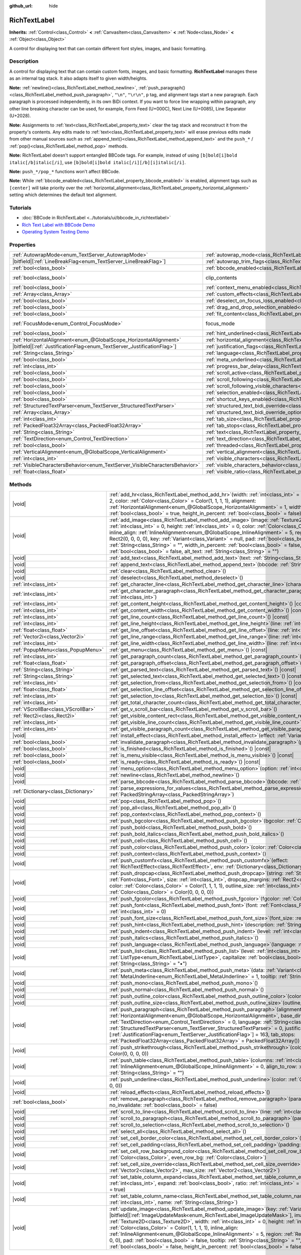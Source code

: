 :github_url: hide

.. DO NOT EDIT THIS FILE!!!
.. Generated automatically from Godot engine sources.
.. Generator: https://github.com/godotengine/godot/tree/master/doc/tools/make_rst.py.
.. XML source: https://github.com/godotengine/godot/tree/master/doc/classes/RichTextLabel.xml.

.. _class_RichTextLabel:

RichTextLabel
=============

**Inherits:** :ref:`Control<class_Control>` **<** :ref:`CanvasItem<class_CanvasItem>` **<** :ref:`Node<class_Node>` **<** :ref:`Object<class_Object>`

A control for displaying text that can contain different font styles, images, and basic formatting.

.. rst-class:: classref-introduction-group

Description
-----------

A control for displaying text that can contain custom fonts, images, and basic formatting. **RichTextLabel** manages these as an internal tag stack. It also adapts itself to given width/heights.

\ **Note:** :ref:`newline()<class_RichTextLabel_method_newline>`, :ref:`push_paragraph()<class_RichTextLabel_method_push_paragraph>`, ``"\n"``, ``"\r\n"``, ``p`` tag, and alignment tags start a new paragraph. Each paragraph is processed independently, in its own BiDi context. If you want to force line wrapping within paragraph, any other line breaking character can be used, for example, Form Feed (U+000C), Next Line (U+0085), Line Separator (U+2028).

\ **Note:** Assignments to :ref:`text<class_RichTextLabel_property_text>` clear the tag stack and reconstruct it from the property's contents. Any edits made to :ref:`text<class_RichTextLabel_property_text>` will erase previous edits made from other manual sources such as :ref:`append_text()<class_RichTextLabel_method_append_text>` and the ``push_*`` / :ref:`pop()<class_RichTextLabel_method_pop>` methods.

\ **Note:** RichTextLabel doesn't support entangled BBCode tags. For example, instead of using ``[b]bold[i]bold italic[/b]italic[/i]``, use ``[b]bold[i]bold italic[/i][/b][i]italic[/i]``.

\ **Note:** ``push_*/pop_*`` functions won't affect BBCode.

\ **Note:** While :ref:`bbcode_enabled<class_RichTextLabel_property_bbcode_enabled>` is enabled, alignment tags such as ``[center]`` will take priority over the :ref:`horizontal_alignment<class_RichTextLabel_property_horizontal_alignment>` setting which determines the default text alignment.

.. rst-class:: classref-introduction-group

Tutorials
---------

- :doc:`BBCode in RichTextLabel <../tutorials/ui/bbcode_in_richtextlabel>`

- `Rich Text Label with BBCode Demo <https://godotengine.org/asset-library/asset/2774>`__

- `Operating System Testing Demo <https://godotengine.org/asset-library/asset/2789>`__

.. rst-class:: classref-reftable-group

Properties
----------

.. table::
   :widths: auto

   +-----------------------------------------------------------------------------+------------------------------------------------------------------------------------------------------------------+---------------------------------------------------------------------------+
   | :ref:`AutowrapMode<enum_TextServer_AutowrapMode>`                           | :ref:`autowrap_mode<class_RichTextLabel_property_autowrap_mode>`                                                 | ``3``                                                                     |
   +-----------------------------------------------------------------------------+------------------------------------------------------------------------------------------------------------------+---------------------------------------------------------------------------+
   | |bitfield|\[:ref:`LineBreakFlag<enum_TextServer_LineBreakFlag>`\]           | :ref:`autowrap_trim_flags<class_RichTextLabel_property_autowrap_trim_flags>`                                     | ``192``                                                                   |
   +-----------------------------------------------------------------------------+------------------------------------------------------------------------------------------------------------------+---------------------------------------------------------------------------+
   | :ref:`bool<class_bool>`                                                     | :ref:`bbcode_enabled<class_RichTextLabel_property_bbcode_enabled>`                                               | ``false``                                                                 |
   +-----------------------------------------------------------------------------+------------------------------------------------------------------------------------------------------------------+---------------------------------------------------------------------------+
   | :ref:`bool<class_bool>`                                                     | clip_contents                                                                                                    | ``true`` (overrides :ref:`Control<class_Control_property_clip_contents>`) |
   +-----------------------------------------------------------------------------+------------------------------------------------------------------------------------------------------------------+---------------------------------------------------------------------------+
   | :ref:`bool<class_bool>`                                                     | :ref:`context_menu_enabled<class_RichTextLabel_property_context_menu_enabled>`                                   | ``false``                                                                 |
   +-----------------------------------------------------------------------------+------------------------------------------------------------------------------------------------------------------+---------------------------------------------------------------------------+
   | :ref:`Array<class_Array>`                                                   | :ref:`custom_effects<class_RichTextLabel_property_custom_effects>`                                               | ``[]``                                                                    |
   +-----------------------------------------------------------------------------+------------------------------------------------------------------------------------------------------------------+---------------------------------------------------------------------------+
   | :ref:`bool<class_bool>`                                                     | :ref:`deselect_on_focus_loss_enabled<class_RichTextLabel_property_deselect_on_focus_loss_enabled>`               | ``true``                                                                  |
   +-----------------------------------------------------------------------------+------------------------------------------------------------------------------------------------------------------+---------------------------------------------------------------------------+
   | :ref:`bool<class_bool>`                                                     | :ref:`drag_and_drop_selection_enabled<class_RichTextLabel_property_drag_and_drop_selection_enabled>`             | ``true``                                                                  |
   +-----------------------------------------------------------------------------+------------------------------------------------------------------------------------------------------------------+---------------------------------------------------------------------------+
   | :ref:`bool<class_bool>`                                                     | :ref:`fit_content<class_RichTextLabel_property_fit_content>`                                                     | ``false``                                                                 |
   +-----------------------------------------------------------------------------+------------------------------------------------------------------------------------------------------------------+---------------------------------------------------------------------------+
   | :ref:`FocusMode<enum_Control_FocusMode>`                                    | focus_mode                                                                                                       | ``3`` (overrides :ref:`Control<class_Control_property_focus_mode>`)       |
   +-----------------------------------------------------------------------------+------------------------------------------------------------------------------------------------------------------+---------------------------------------------------------------------------+
   | :ref:`bool<class_bool>`                                                     | :ref:`hint_underlined<class_RichTextLabel_property_hint_underlined>`                                             | ``true``                                                                  |
   +-----------------------------------------------------------------------------+------------------------------------------------------------------------------------------------------------------+---------------------------------------------------------------------------+
   | :ref:`HorizontalAlignment<enum_@GlobalScope_HorizontalAlignment>`           | :ref:`horizontal_alignment<class_RichTextLabel_property_horizontal_alignment>`                                   | ``0``                                                                     |
   +-----------------------------------------------------------------------------+------------------------------------------------------------------------------------------------------------------+---------------------------------------------------------------------------+
   | |bitfield|\[:ref:`JustificationFlag<enum_TextServer_JustificationFlag>`\]   | :ref:`justification_flags<class_RichTextLabel_property_justification_flags>`                                     | ``163``                                                                   |
   +-----------------------------------------------------------------------------+------------------------------------------------------------------------------------------------------------------+---------------------------------------------------------------------------+
   | :ref:`String<class_String>`                                                 | :ref:`language<class_RichTextLabel_property_language>`                                                           | ``""``                                                                    |
   +-----------------------------------------------------------------------------+------------------------------------------------------------------------------------------------------------------+---------------------------------------------------------------------------+
   | :ref:`bool<class_bool>`                                                     | :ref:`meta_underlined<class_RichTextLabel_property_meta_underlined>`                                             | ``true``                                                                  |
   +-----------------------------------------------------------------------------+------------------------------------------------------------------------------------------------------------------+---------------------------------------------------------------------------+
   | :ref:`int<class_int>`                                                       | :ref:`progress_bar_delay<class_RichTextLabel_property_progress_bar_delay>`                                       | ``1000``                                                                  |
   +-----------------------------------------------------------------------------+------------------------------------------------------------------------------------------------------------------+---------------------------------------------------------------------------+
   | :ref:`bool<class_bool>`                                                     | :ref:`scroll_active<class_RichTextLabel_property_scroll_active>`                                                 | ``true``                                                                  |
   +-----------------------------------------------------------------------------+------------------------------------------------------------------------------------------------------------------+---------------------------------------------------------------------------+
   | :ref:`bool<class_bool>`                                                     | :ref:`scroll_following<class_RichTextLabel_property_scroll_following>`                                           | ``false``                                                                 |
   +-----------------------------------------------------------------------------+------------------------------------------------------------------------------------------------------------------+---------------------------------------------------------------------------+
   | :ref:`bool<class_bool>`                                                     | :ref:`scroll_following_visible_characters<class_RichTextLabel_property_scroll_following_visible_characters>`     | ``false``                                                                 |
   +-----------------------------------------------------------------------------+------------------------------------------------------------------------------------------------------------------+---------------------------------------------------------------------------+
   | :ref:`bool<class_bool>`                                                     | :ref:`selection_enabled<class_RichTextLabel_property_selection_enabled>`                                         | ``false``                                                                 |
   +-----------------------------------------------------------------------------+------------------------------------------------------------------------------------------------------------------+---------------------------------------------------------------------------+
   | :ref:`bool<class_bool>`                                                     | :ref:`shortcut_keys_enabled<class_RichTextLabel_property_shortcut_keys_enabled>`                                 | ``true``                                                                  |
   +-----------------------------------------------------------------------------+------------------------------------------------------------------------------------------------------------------+---------------------------------------------------------------------------+
   | :ref:`StructuredTextParser<enum_TextServer_StructuredTextParser>`           | :ref:`structured_text_bidi_override<class_RichTextLabel_property_structured_text_bidi_override>`                 | ``0``                                                                     |
   +-----------------------------------------------------------------------------+------------------------------------------------------------------------------------------------------------------+---------------------------------------------------------------------------+
   | :ref:`Array<class_Array>`                                                   | :ref:`structured_text_bidi_override_options<class_RichTextLabel_property_structured_text_bidi_override_options>` | ``[]``                                                                    |
   +-----------------------------------------------------------------------------+------------------------------------------------------------------------------------------------------------------+---------------------------------------------------------------------------+
   | :ref:`int<class_int>`                                                       | :ref:`tab_size<class_RichTextLabel_property_tab_size>`                                                           | ``4``                                                                     |
   +-----------------------------------------------------------------------------+------------------------------------------------------------------------------------------------------------------+---------------------------------------------------------------------------+
   | :ref:`PackedFloat32Array<class_PackedFloat32Array>`                         | :ref:`tab_stops<class_RichTextLabel_property_tab_stops>`                                                         | ``PackedFloat32Array()``                                                  |
   +-----------------------------------------------------------------------------+------------------------------------------------------------------------------------------------------------------+---------------------------------------------------------------------------+
   | :ref:`String<class_String>`                                                 | :ref:`text<class_RichTextLabel_property_text>`                                                                   | ``""``                                                                    |
   +-----------------------------------------------------------------------------+------------------------------------------------------------------------------------------------------------------+---------------------------------------------------------------------------+
   | :ref:`TextDirection<enum_Control_TextDirection>`                            | :ref:`text_direction<class_RichTextLabel_property_text_direction>`                                               | ``0``                                                                     |
   +-----------------------------------------------------------------------------+------------------------------------------------------------------------------------------------------------------+---------------------------------------------------------------------------+
   | :ref:`bool<class_bool>`                                                     | :ref:`threaded<class_RichTextLabel_property_threaded>`                                                           | ``false``                                                                 |
   +-----------------------------------------------------------------------------+------------------------------------------------------------------------------------------------------------------+---------------------------------------------------------------------------+
   | :ref:`VerticalAlignment<enum_@GlobalScope_VerticalAlignment>`               | :ref:`vertical_alignment<class_RichTextLabel_property_vertical_alignment>`                                       | ``0``                                                                     |
   +-----------------------------------------------------------------------------+------------------------------------------------------------------------------------------------------------------+---------------------------------------------------------------------------+
   | :ref:`int<class_int>`                                                       | :ref:`visible_characters<class_RichTextLabel_property_visible_characters>`                                       | ``-1``                                                                    |
   +-----------------------------------------------------------------------------+------------------------------------------------------------------------------------------------------------------+---------------------------------------------------------------------------+
   | :ref:`VisibleCharactersBehavior<enum_TextServer_VisibleCharactersBehavior>` | :ref:`visible_characters_behavior<class_RichTextLabel_property_visible_characters_behavior>`                     | ``0``                                                                     |
   +-----------------------------------------------------------------------------+------------------------------------------------------------------------------------------------------------------+---------------------------------------------------------------------------+
   | :ref:`float<class_float>`                                                   | :ref:`visible_ratio<class_RichTextLabel_property_visible_ratio>`                                                 | ``1.0``                                                                   |
   +-----------------------------------------------------------------------------+------------------------------------------------------------------------------------------------------------------+---------------------------------------------------------------------------+

.. rst-class:: classref-reftable-group

Methods
-------

.. table::
   :widths: auto

   +-------------------------------------+-----------------------------------------------------------------------------------------------------------------------------------------------------------------------------------------------------------------------------------------------------------------------------------------------------------------------------------------------------------------------------------------------------------------------------------------------------------------------------------------------------------------------------------------------------------------------------------------------------------------------------------------------------------------------------------------------------+
   | |void|                              | :ref:`add_hr<class_RichTextLabel_method_add_hr>`\ (\ width\: :ref:`int<class_int>` = 90, height\: :ref:`int<class_int>` = 2, color\: :ref:`Color<class_Color>` = Color(1, 1, 1, 1), alignment\: :ref:`HorizontalAlignment<enum_@GlobalScope_HorizontalAlignment>` = 1, width_in_percent\: :ref:`bool<class_bool>` = true, height_in_percent\: :ref:`bool<class_bool>` = false\ )                                                                                                                                                                                                                                                                                                                    |
   +-------------------------------------+-----------------------------------------------------------------------------------------------------------------------------------------------------------------------------------------------------------------------------------------------------------------------------------------------------------------------------------------------------------------------------------------------------------------------------------------------------------------------------------------------------------------------------------------------------------------------------------------------------------------------------------------------------------------------------------------------------+
   | |void|                              | :ref:`add_image<class_RichTextLabel_method_add_image>`\ (\ image\: :ref:`Texture2D<class_Texture2D>`, width\: :ref:`int<class_int>` = 0, height\: :ref:`int<class_int>` = 0, color\: :ref:`Color<class_Color>` = Color(1, 1, 1, 1), inline_align\: :ref:`InlineAlignment<enum_@GlobalScope_InlineAlignment>` = 5, region\: :ref:`Rect2<class_Rect2>` = Rect2(0, 0, 0, 0), key\: :ref:`Variant<class_Variant>` = null, pad\: :ref:`bool<class_bool>` = false, tooltip\: :ref:`String<class_String>` = "", width_in_percent\: :ref:`bool<class_bool>` = false, height_in_percent\: :ref:`bool<class_bool>` = false, alt_text\: :ref:`String<class_String>` = ""\ )                                    |
   +-------------------------------------+-----------------------------------------------------------------------------------------------------------------------------------------------------------------------------------------------------------------------------------------------------------------------------------------------------------------------------------------------------------------------------------------------------------------------------------------------------------------------------------------------------------------------------------------------------------------------------------------------------------------------------------------------------------------------------------------------------+
   | |void|                              | :ref:`add_text<class_RichTextLabel_method_add_text>`\ (\ text\: :ref:`String<class_String>`\ )                                                                                                                                                                                                                                                                                                                                                                                                                                                                                                                                                                                                      |
   +-------------------------------------+-----------------------------------------------------------------------------------------------------------------------------------------------------------------------------------------------------------------------------------------------------------------------------------------------------------------------------------------------------------------------------------------------------------------------------------------------------------------------------------------------------------------------------------------------------------------------------------------------------------------------------------------------------------------------------------------------------+
   | |void|                              | :ref:`append_text<class_RichTextLabel_method_append_text>`\ (\ bbcode\: :ref:`String<class_String>`\ )                                                                                                                                                                                                                                                                                                                                                                                                                                                                                                                                                                                              |
   +-------------------------------------+-----------------------------------------------------------------------------------------------------------------------------------------------------------------------------------------------------------------------------------------------------------------------------------------------------------------------------------------------------------------------------------------------------------------------------------------------------------------------------------------------------------------------------------------------------------------------------------------------------------------------------------------------------------------------------------------------------+
   | |void|                              | :ref:`clear<class_RichTextLabel_method_clear>`\ (\ )                                                                                                                                                                                                                                                                                                                                                                                                                                                                                                                                                                                                                                                |
   +-------------------------------------+-----------------------------------------------------------------------------------------------------------------------------------------------------------------------------------------------------------------------------------------------------------------------------------------------------------------------------------------------------------------------------------------------------------------------------------------------------------------------------------------------------------------------------------------------------------------------------------------------------------------------------------------------------------------------------------------------------+
   | |void|                              | :ref:`deselect<class_RichTextLabel_method_deselect>`\ (\ )                                                                                                                                                                                                                                                                                                                                                                                                                                                                                                                                                                                                                                          |
   +-------------------------------------+-----------------------------------------------------------------------------------------------------------------------------------------------------------------------------------------------------------------------------------------------------------------------------------------------------------------------------------------------------------------------------------------------------------------------------------------------------------------------------------------------------------------------------------------------------------------------------------------------------------------------------------------------------------------------------------------------------+
   | :ref:`int<class_int>`               | :ref:`get_character_line<class_RichTextLabel_method_get_character_line>`\ (\ character\: :ref:`int<class_int>`\ )                                                                                                                                                                                                                                                                                                                                                                                                                                                                                                                                                                                   |
   +-------------------------------------+-----------------------------------------------------------------------------------------------------------------------------------------------------------------------------------------------------------------------------------------------------------------------------------------------------------------------------------------------------------------------------------------------------------------------------------------------------------------------------------------------------------------------------------------------------------------------------------------------------------------------------------------------------------------------------------------------------+
   | :ref:`int<class_int>`               | :ref:`get_character_paragraph<class_RichTextLabel_method_get_character_paragraph>`\ (\ character\: :ref:`int<class_int>`\ )                                                                                                                                                                                                                                                                                                                                                                                                                                                                                                                                                                         |
   +-------------------------------------+-----------------------------------------------------------------------------------------------------------------------------------------------------------------------------------------------------------------------------------------------------------------------------------------------------------------------------------------------------------------------------------------------------------------------------------------------------------------------------------------------------------------------------------------------------------------------------------------------------------------------------------------------------------------------------------------------------+
   | :ref:`int<class_int>`               | :ref:`get_content_height<class_RichTextLabel_method_get_content_height>`\ (\ ) |const|                                                                                                                                                                                                                                                                                                                                                                                                                                                                                                                                                                                                              |
   +-------------------------------------+-----------------------------------------------------------------------------------------------------------------------------------------------------------------------------------------------------------------------------------------------------------------------------------------------------------------------------------------------------------------------------------------------------------------------------------------------------------------------------------------------------------------------------------------------------------------------------------------------------------------------------------------------------------------------------------------------------+
   | :ref:`int<class_int>`               | :ref:`get_content_width<class_RichTextLabel_method_get_content_width>`\ (\ ) |const|                                                                                                                                                                                                                                                                                                                                                                                                                                                                                                                                                                                                                |
   +-------------------------------------+-----------------------------------------------------------------------------------------------------------------------------------------------------------------------------------------------------------------------------------------------------------------------------------------------------------------------------------------------------------------------------------------------------------------------------------------------------------------------------------------------------------------------------------------------------------------------------------------------------------------------------------------------------------------------------------------------------+
   | :ref:`int<class_int>`               | :ref:`get_line_count<class_RichTextLabel_method_get_line_count>`\ (\ ) |const|                                                                                                                                                                                                                                                                                                                                                                                                                                                                                                                                                                                                                      |
   +-------------------------------------+-----------------------------------------------------------------------------------------------------------------------------------------------------------------------------------------------------------------------------------------------------------------------------------------------------------------------------------------------------------------------------------------------------------------------------------------------------------------------------------------------------------------------------------------------------------------------------------------------------------------------------------------------------------------------------------------------------+
   | :ref:`int<class_int>`               | :ref:`get_line_height<class_RichTextLabel_method_get_line_height>`\ (\ line\: :ref:`int<class_int>`\ ) |const|                                                                                                                                                                                                                                                                                                                                                                                                                                                                                                                                                                                      |
   +-------------------------------------+-----------------------------------------------------------------------------------------------------------------------------------------------------------------------------------------------------------------------------------------------------------------------------------------------------------------------------------------------------------------------------------------------------------------------------------------------------------------------------------------------------------------------------------------------------------------------------------------------------------------------------------------------------------------------------------------------------+
   | :ref:`float<class_float>`           | :ref:`get_line_offset<class_RichTextLabel_method_get_line_offset>`\ (\ line\: :ref:`int<class_int>`\ )                                                                                                                                                                                                                                                                                                                                                                                                                                                                                                                                                                                              |
   +-------------------------------------+-----------------------------------------------------------------------------------------------------------------------------------------------------------------------------------------------------------------------------------------------------------------------------------------------------------------------------------------------------------------------------------------------------------------------------------------------------------------------------------------------------------------------------------------------------------------------------------------------------------------------------------------------------------------------------------------------------+
   | :ref:`Vector2i<class_Vector2i>`     | :ref:`get_line_range<class_RichTextLabel_method_get_line_range>`\ (\ line\: :ref:`int<class_int>`\ )                                                                                                                                                                                                                                                                                                                                                                                                                                                                                                                                                                                                |
   +-------------------------------------+-----------------------------------------------------------------------------------------------------------------------------------------------------------------------------------------------------------------------------------------------------------------------------------------------------------------------------------------------------------------------------------------------------------------------------------------------------------------------------------------------------------------------------------------------------------------------------------------------------------------------------------------------------------------------------------------------------+
   | :ref:`int<class_int>`               | :ref:`get_line_width<class_RichTextLabel_method_get_line_width>`\ (\ line\: :ref:`int<class_int>`\ ) |const|                                                                                                                                                                                                                                                                                                                                                                                                                                                                                                                                                                                        |
   +-------------------------------------+-----------------------------------------------------------------------------------------------------------------------------------------------------------------------------------------------------------------------------------------------------------------------------------------------------------------------------------------------------------------------------------------------------------------------------------------------------------------------------------------------------------------------------------------------------------------------------------------------------------------------------------------------------------------------------------------------------+
   | :ref:`PopupMenu<class_PopupMenu>`   | :ref:`get_menu<class_RichTextLabel_method_get_menu>`\ (\ ) |const|                                                                                                                                                                                                                                                                                                                                                                                                                                                                                                                                                                                                                                  |
   +-------------------------------------+-----------------------------------------------------------------------------------------------------------------------------------------------------------------------------------------------------------------------------------------------------------------------------------------------------------------------------------------------------------------------------------------------------------------------------------------------------------------------------------------------------------------------------------------------------------------------------------------------------------------------------------------------------------------------------------------------------+
   | :ref:`int<class_int>`               | :ref:`get_paragraph_count<class_RichTextLabel_method_get_paragraph_count>`\ (\ ) |const|                                                                                                                                                                                                                                                                                                                                                                                                                                                                                                                                                                                                            |
   +-------------------------------------+-----------------------------------------------------------------------------------------------------------------------------------------------------------------------------------------------------------------------------------------------------------------------------------------------------------------------------------------------------------------------------------------------------------------------------------------------------------------------------------------------------------------------------------------------------------------------------------------------------------------------------------------------------------------------------------------------------+
   | :ref:`float<class_float>`           | :ref:`get_paragraph_offset<class_RichTextLabel_method_get_paragraph_offset>`\ (\ paragraph\: :ref:`int<class_int>`\ )                                                                                                                                                                                                                                                                                                                                                                                                                                                                                                                                                                               |
   +-------------------------------------+-----------------------------------------------------------------------------------------------------------------------------------------------------------------------------------------------------------------------------------------------------------------------------------------------------------------------------------------------------------------------------------------------------------------------------------------------------------------------------------------------------------------------------------------------------------------------------------------------------------------------------------------------------------------------------------------------------+
   | :ref:`String<class_String>`         | :ref:`get_parsed_text<class_RichTextLabel_method_get_parsed_text>`\ (\ ) |const|                                                                                                                                                                                                                                                                                                                                                                                                                                                                                                                                                                                                                    |
   +-------------------------------------+-----------------------------------------------------------------------------------------------------------------------------------------------------------------------------------------------------------------------------------------------------------------------------------------------------------------------------------------------------------------------------------------------------------------------------------------------------------------------------------------------------------------------------------------------------------------------------------------------------------------------------------------------------------------------------------------------------+
   | :ref:`String<class_String>`         | :ref:`get_selected_text<class_RichTextLabel_method_get_selected_text>`\ (\ ) |const|                                                                                                                                                                                                                                                                                                                                                                                                                                                                                                                                                                                                                |
   +-------------------------------------+-----------------------------------------------------------------------------------------------------------------------------------------------------------------------------------------------------------------------------------------------------------------------------------------------------------------------------------------------------------------------------------------------------------------------------------------------------------------------------------------------------------------------------------------------------------------------------------------------------------------------------------------------------------------------------------------------------+
   | :ref:`int<class_int>`               | :ref:`get_selection_from<class_RichTextLabel_method_get_selection_from>`\ (\ ) |const|                                                                                                                                                                                                                                                                                                                                                                                                                                                                                                                                                                                                              |
   +-------------------------------------+-----------------------------------------------------------------------------------------------------------------------------------------------------------------------------------------------------------------------------------------------------------------------------------------------------------------------------------------------------------------------------------------------------------------------------------------------------------------------------------------------------------------------------------------------------------------------------------------------------------------------------------------------------------------------------------------------------+
   | :ref:`float<class_float>`           | :ref:`get_selection_line_offset<class_RichTextLabel_method_get_selection_line_offset>`\ (\ ) |const|                                                                                                                                                                                                                                                                                                                                                                                                                                                                                                                                                                                                |
   +-------------------------------------+-----------------------------------------------------------------------------------------------------------------------------------------------------------------------------------------------------------------------------------------------------------------------------------------------------------------------------------------------------------------------------------------------------------------------------------------------------------------------------------------------------------------------------------------------------------------------------------------------------------------------------------------------------------------------------------------------------+
   | :ref:`int<class_int>`               | :ref:`get_selection_to<class_RichTextLabel_method_get_selection_to>`\ (\ ) |const|                                                                                                                                                                                                                                                                                                                                                                                                                                                                                                                                                                                                                  |
   +-------------------------------------+-----------------------------------------------------------------------------------------------------------------------------------------------------------------------------------------------------------------------------------------------------------------------------------------------------------------------------------------------------------------------------------------------------------------------------------------------------------------------------------------------------------------------------------------------------------------------------------------------------------------------------------------------------------------------------------------------------+
   | :ref:`int<class_int>`               | :ref:`get_total_character_count<class_RichTextLabel_method_get_total_character_count>`\ (\ ) |const|                                                                                                                                                                                                                                                                                                                                                                                                                                                                                                                                                                                                |
   +-------------------------------------+-----------------------------------------------------------------------------------------------------------------------------------------------------------------------------------------------------------------------------------------------------------------------------------------------------------------------------------------------------------------------------------------------------------------------------------------------------------------------------------------------------------------------------------------------------------------------------------------------------------------------------------------------------------------------------------------------------+
   | :ref:`VScrollBar<class_VScrollBar>` | :ref:`get_v_scroll_bar<class_RichTextLabel_method_get_v_scroll_bar>`\ (\ )                                                                                                                                                                                                                                                                                                                                                                                                                                                                                                                                                                                                                          |
   +-------------------------------------+-----------------------------------------------------------------------------------------------------------------------------------------------------------------------------------------------------------------------------------------------------------------------------------------------------------------------------------------------------------------------------------------------------------------------------------------------------------------------------------------------------------------------------------------------------------------------------------------------------------------------------------------------------------------------------------------------------+
   | :ref:`Rect2i<class_Rect2i>`         | :ref:`get_visible_content_rect<class_RichTextLabel_method_get_visible_content_rect>`\ (\ ) |const|                                                                                                                                                                                                                                                                                                                                                                                                                                                                                                                                                                                                  |
   +-------------------------------------+-----------------------------------------------------------------------------------------------------------------------------------------------------------------------------------------------------------------------------------------------------------------------------------------------------------------------------------------------------------------------------------------------------------------------------------------------------------------------------------------------------------------------------------------------------------------------------------------------------------------------------------------------------------------------------------------------------+
   | :ref:`int<class_int>`               | :ref:`get_visible_line_count<class_RichTextLabel_method_get_visible_line_count>`\ (\ ) |const|                                                                                                                                                                                                                                                                                                                                                                                                                                                                                                                                                                                                      |
   +-------------------------------------+-----------------------------------------------------------------------------------------------------------------------------------------------------------------------------------------------------------------------------------------------------------------------------------------------------------------------------------------------------------------------------------------------------------------------------------------------------------------------------------------------------------------------------------------------------------------------------------------------------------------------------------------------------------------------------------------------------+
   | :ref:`int<class_int>`               | :ref:`get_visible_paragraph_count<class_RichTextLabel_method_get_visible_paragraph_count>`\ (\ ) |const|                                                                                                                                                                                                                                                                                                                                                                                                                                                                                                                                                                                            |
   +-------------------------------------+-----------------------------------------------------------------------------------------------------------------------------------------------------------------------------------------------------------------------------------------------------------------------------------------------------------------------------------------------------------------------------------------------------------------------------------------------------------------------------------------------------------------------------------------------------------------------------------------------------------------------------------------------------------------------------------------------------+
   | |void|                              | :ref:`install_effect<class_RichTextLabel_method_install_effect>`\ (\ effect\: :ref:`Variant<class_Variant>`\ )                                                                                                                                                                                                                                                                                                                                                                                                                                                                                                                                                                                      |
   +-------------------------------------+-----------------------------------------------------------------------------------------------------------------------------------------------------------------------------------------------------------------------------------------------------------------------------------------------------------------------------------------------------------------------------------------------------------------------------------------------------------------------------------------------------------------------------------------------------------------------------------------------------------------------------------------------------------------------------------------------------+
   | :ref:`bool<class_bool>`             | :ref:`invalidate_paragraph<class_RichTextLabel_method_invalidate_paragraph>`\ (\ paragraph\: :ref:`int<class_int>`\ )                                                                                                                                                                                                                                                                                                                                                                                                                                                                                                                                                                               |
   +-------------------------------------+-----------------------------------------------------------------------------------------------------------------------------------------------------------------------------------------------------------------------------------------------------------------------------------------------------------------------------------------------------------------------------------------------------------------------------------------------------------------------------------------------------------------------------------------------------------------------------------------------------------------------------------------------------------------------------------------------------+
   | :ref:`bool<class_bool>`             | :ref:`is_finished<class_RichTextLabel_method_is_finished>`\ (\ ) |const|                                                                                                                                                                                                                                                                                                                                                                                                                                                                                                                                                                                                                            |
   +-------------------------------------+-----------------------------------------------------------------------------------------------------------------------------------------------------------------------------------------------------------------------------------------------------------------------------------------------------------------------------------------------------------------------------------------------------------------------------------------------------------------------------------------------------------------------------------------------------------------------------------------------------------------------------------------------------------------------------------------------------+
   | :ref:`bool<class_bool>`             | :ref:`is_menu_visible<class_RichTextLabel_method_is_menu_visible>`\ (\ ) |const|                                                                                                                                                                                                                                                                                                                                                                                                                                                                                                                                                                                                                    |
   +-------------------------------------+-----------------------------------------------------------------------------------------------------------------------------------------------------------------------------------------------------------------------------------------------------------------------------------------------------------------------------------------------------------------------------------------------------------------------------------------------------------------------------------------------------------------------------------------------------------------------------------------------------------------------------------------------------------------------------------------------------+
   | :ref:`bool<class_bool>`             | :ref:`is_ready<class_RichTextLabel_method_is_ready>`\ (\ ) |const|                                                                                                                                                                                                                                                                                                                                                                                                                                                                                                                                                                                                                                  |
   +-------------------------------------+-----------------------------------------------------------------------------------------------------------------------------------------------------------------------------------------------------------------------------------------------------------------------------------------------------------------------------------------------------------------------------------------------------------------------------------------------------------------------------------------------------------------------------------------------------------------------------------------------------------------------------------------------------------------------------------------------------+
   | |void|                              | :ref:`menu_option<class_RichTextLabel_method_menu_option>`\ (\ option\: :ref:`int<class_int>`\ )                                                                                                                                                                                                                                                                                                                                                                                                                                                                                                                                                                                                    |
   +-------------------------------------+-----------------------------------------------------------------------------------------------------------------------------------------------------------------------------------------------------------------------------------------------------------------------------------------------------------------------------------------------------------------------------------------------------------------------------------------------------------------------------------------------------------------------------------------------------------------------------------------------------------------------------------------------------------------------------------------------------+
   | |void|                              | :ref:`newline<class_RichTextLabel_method_newline>`\ (\ )                                                                                                                                                                                                                                                                                                                                                                                                                                                                                                                                                                                                                                            |
   +-------------------------------------+-----------------------------------------------------------------------------------------------------------------------------------------------------------------------------------------------------------------------------------------------------------------------------------------------------------------------------------------------------------------------------------------------------------------------------------------------------------------------------------------------------------------------------------------------------------------------------------------------------------------------------------------------------------------------------------------------------+
   | |void|                              | :ref:`parse_bbcode<class_RichTextLabel_method_parse_bbcode>`\ (\ bbcode\: :ref:`String<class_String>`\ )                                                                                                                                                                                                                                                                                                                                                                                                                                                                                                                                                                                            |
   +-------------------------------------+-----------------------------------------------------------------------------------------------------------------------------------------------------------------------------------------------------------------------------------------------------------------------------------------------------------------------------------------------------------------------------------------------------------------------------------------------------------------------------------------------------------------------------------------------------------------------------------------------------------------------------------------------------------------------------------------------------+
   | :ref:`Dictionary<class_Dictionary>` | :ref:`parse_expressions_for_values<class_RichTextLabel_method_parse_expressions_for_values>`\ (\ expressions\: :ref:`PackedStringArray<class_PackedStringArray>`\ )                                                                                                                                                                                                                                                                                                                                                                                                                                                                                                                                 |
   +-------------------------------------+-----------------------------------------------------------------------------------------------------------------------------------------------------------------------------------------------------------------------------------------------------------------------------------------------------------------------------------------------------------------------------------------------------------------------------------------------------------------------------------------------------------------------------------------------------------------------------------------------------------------------------------------------------------------------------------------------------+
   | |void|                              | :ref:`pop<class_RichTextLabel_method_pop>`\ (\ )                                                                                                                                                                                                                                                                                                                                                                                                                                                                                                                                                                                                                                                    |
   +-------------------------------------+-----------------------------------------------------------------------------------------------------------------------------------------------------------------------------------------------------------------------------------------------------------------------------------------------------------------------------------------------------------------------------------------------------------------------------------------------------------------------------------------------------------------------------------------------------------------------------------------------------------------------------------------------------------------------------------------------------+
   | |void|                              | :ref:`pop_all<class_RichTextLabel_method_pop_all>`\ (\ )                                                                                                                                                                                                                                                                                                                                                                                                                                                                                                                                                                                                                                            |
   +-------------------------------------+-----------------------------------------------------------------------------------------------------------------------------------------------------------------------------------------------------------------------------------------------------------------------------------------------------------------------------------------------------------------------------------------------------------------------------------------------------------------------------------------------------------------------------------------------------------------------------------------------------------------------------------------------------------------------------------------------------+
   | |void|                              | :ref:`pop_context<class_RichTextLabel_method_pop_context>`\ (\ )                                                                                                                                                                                                                                                                                                                                                                                                                                                                                                                                                                                                                                    |
   +-------------------------------------+-----------------------------------------------------------------------------------------------------------------------------------------------------------------------------------------------------------------------------------------------------------------------------------------------------------------------------------------------------------------------------------------------------------------------------------------------------------------------------------------------------------------------------------------------------------------------------------------------------------------------------------------------------------------------------------------------------+
   | |void|                              | :ref:`push_bgcolor<class_RichTextLabel_method_push_bgcolor>`\ (\ bgcolor\: :ref:`Color<class_Color>`\ )                                                                                                                                                                                                                                                                                                                                                                                                                                                                                                                                                                                             |
   +-------------------------------------+-----------------------------------------------------------------------------------------------------------------------------------------------------------------------------------------------------------------------------------------------------------------------------------------------------------------------------------------------------------------------------------------------------------------------------------------------------------------------------------------------------------------------------------------------------------------------------------------------------------------------------------------------------------------------------------------------------+
   | |void|                              | :ref:`push_bold<class_RichTextLabel_method_push_bold>`\ (\ )                                                                                                                                                                                                                                                                                                                                                                                                                                                                                                                                                                                                                                        |
   +-------------------------------------+-----------------------------------------------------------------------------------------------------------------------------------------------------------------------------------------------------------------------------------------------------------------------------------------------------------------------------------------------------------------------------------------------------------------------------------------------------------------------------------------------------------------------------------------------------------------------------------------------------------------------------------------------------------------------------------------------------+
   | |void|                              | :ref:`push_bold_italics<class_RichTextLabel_method_push_bold_italics>`\ (\ )                                                                                                                                                                                                                                                                                                                                                                                                                                                                                                                                                                                                                        |
   +-------------------------------------+-----------------------------------------------------------------------------------------------------------------------------------------------------------------------------------------------------------------------------------------------------------------------------------------------------------------------------------------------------------------------------------------------------------------------------------------------------------------------------------------------------------------------------------------------------------------------------------------------------------------------------------------------------------------------------------------------------+
   | |void|                              | :ref:`push_cell<class_RichTextLabel_method_push_cell>`\ (\ )                                                                                                                                                                                                                                                                                                                                                                                                                                                                                                                                                                                                                                        |
   +-------------------------------------+-----------------------------------------------------------------------------------------------------------------------------------------------------------------------------------------------------------------------------------------------------------------------------------------------------------------------------------------------------------------------------------------------------------------------------------------------------------------------------------------------------------------------------------------------------------------------------------------------------------------------------------------------------------------------------------------------------+
   | |void|                              | :ref:`push_color<class_RichTextLabel_method_push_color>`\ (\ color\: :ref:`Color<class_Color>`\ )                                                                                                                                                                                                                                                                                                                                                                                                                                                                                                                                                                                                   |
   +-------------------------------------+-----------------------------------------------------------------------------------------------------------------------------------------------------------------------------------------------------------------------------------------------------------------------------------------------------------------------------------------------------------------------------------------------------------------------------------------------------------------------------------------------------------------------------------------------------------------------------------------------------------------------------------------------------------------------------------------------------+
   | |void|                              | :ref:`push_context<class_RichTextLabel_method_push_context>`\ (\ )                                                                                                                                                                                                                                                                                                                                                                                                                                                                                                                                                                                                                                  |
   +-------------------------------------+-----------------------------------------------------------------------------------------------------------------------------------------------------------------------------------------------------------------------------------------------------------------------------------------------------------------------------------------------------------------------------------------------------------------------------------------------------------------------------------------------------------------------------------------------------------------------------------------------------------------------------------------------------------------------------------------------------+
   | |void|                              | :ref:`push_customfx<class_RichTextLabel_method_push_customfx>`\ (\ effect\: :ref:`RichTextEffect<class_RichTextEffect>`, env\: :ref:`Dictionary<class_Dictionary>`\ )                                                                                                                                                                                                                                                                                                                                                                                                                                                                                                                               |
   +-------------------------------------+-----------------------------------------------------------------------------------------------------------------------------------------------------------------------------------------------------------------------------------------------------------------------------------------------------------------------------------------------------------------------------------------------------------------------------------------------------------------------------------------------------------------------------------------------------------------------------------------------------------------------------------------------------------------------------------------------------+
   | |void|                              | :ref:`push_dropcap<class_RichTextLabel_method_push_dropcap>`\ (\ string\: :ref:`String<class_String>`, font\: :ref:`Font<class_Font>`, size\: :ref:`int<class_int>`, dropcap_margins\: :ref:`Rect2<class_Rect2>` = Rect2(0, 0, 0, 0), color\: :ref:`Color<class_Color>` = Color(1, 1, 1, 1), outline_size\: :ref:`int<class_int>` = 0, outline_color\: :ref:`Color<class_Color>` = Color(0, 0, 0, 0)\ )                                                                                                                                                                                                                                                                                             |
   +-------------------------------------+-----------------------------------------------------------------------------------------------------------------------------------------------------------------------------------------------------------------------------------------------------------------------------------------------------------------------------------------------------------------------------------------------------------------------------------------------------------------------------------------------------------------------------------------------------------------------------------------------------------------------------------------------------------------------------------------------------+
   | |void|                              | :ref:`push_fgcolor<class_RichTextLabel_method_push_fgcolor>`\ (\ fgcolor\: :ref:`Color<class_Color>`\ )                                                                                                                                                                                                                                                                                                                                                                                                                                                                                                                                                                                             |
   +-------------------------------------+-----------------------------------------------------------------------------------------------------------------------------------------------------------------------------------------------------------------------------------------------------------------------------------------------------------------------------------------------------------------------------------------------------------------------------------------------------------------------------------------------------------------------------------------------------------------------------------------------------------------------------------------------------------------------------------------------------+
   | |void|                              | :ref:`push_font<class_RichTextLabel_method_push_font>`\ (\ font\: :ref:`Font<class_Font>`, font_size\: :ref:`int<class_int>` = 0\ )                                                                                                                                                                                                                                                                                                                                                                                                                                                                                                                                                                 |
   +-------------------------------------+-----------------------------------------------------------------------------------------------------------------------------------------------------------------------------------------------------------------------------------------------------------------------------------------------------------------------------------------------------------------------------------------------------------------------------------------------------------------------------------------------------------------------------------------------------------------------------------------------------------------------------------------------------------------------------------------------------+
   | |void|                              | :ref:`push_font_size<class_RichTextLabel_method_push_font_size>`\ (\ font_size\: :ref:`int<class_int>`\ )                                                                                                                                                                                                                                                                                                                                                                                                                                                                                                                                                                                           |
   +-------------------------------------+-----------------------------------------------------------------------------------------------------------------------------------------------------------------------------------------------------------------------------------------------------------------------------------------------------------------------------------------------------------------------------------------------------------------------------------------------------------------------------------------------------------------------------------------------------------------------------------------------------------------------------------------------------------------------------------------------------+
   | |void|                              | :ref:`push_hint<class_RichTextLabel_method_push_hint>`\ (\ description\: :ref:`String<class_String>`\ )                                                                                                                                                                                                                                                                                                                                                                                                                                                                                                                                                                                             |
   +-------------------------------------+-----------------------------------------------------------------------------------------------------------------------------------------------------------------------------------------------------------------------------------------------------------------------------------------------------------------------------------------------------------------------------------------------------------------------------------------------------------------------------------------------------------------------------------------------------------------------------------------------------------------------------------------------------------------------------------------------------+
   | |void|                              | :ref:`push_indent<class_RichTextLabel_method_push_indent>`\ (\ level\: :ref:`int<class_int>`\ )                                                                                                                                                                                                                                                                                                                                                                                                                                                                                                                                                                                                     |
   +-------------------------------------+-----------------------------------------------------------------------------------------------------------------------------------------------------------------------------------------------------------------------------------------------------------------------------------------------------------------------------------------------------------------------------------------------------------------------------------------------------------------------------------------------------------------------------------------------------------------------------------------------------------------------------------------------------------------------------------------------------+
   | |void|                              | :ref:`push_italics<class_RichTextLabel_method_push_italics>`\ (\ )                                                                                                                                                                                                                                                                                                                                                                                                                                                                                                                                                                                                                                  |
   +-------------------------------------+-----------------------------------------------------------------------------------------------------------------------------------------------------------------------------------------------------------------------------------------------------------------------------------------------------------------------------------------------------------------------------------------------------------------------------------------------------------------------------------------------------------------------------------------------------------------------------------------------------------------------------------------------------------------------------------------------------+
   | |void|                              | :ref:`push_language<class_RichTextLabel_method_push_language>`\ (\ language\: :ref:`String<class_String>`\ )                                                                                                                                                                                                                                                                                                                                                                                                                                                                                                                                                                                        |
   +-------------------------------------+-----------------------------------------------------------------------------------------------------------------------------------------------------------------------------------------------------------------------------------------------------------------------------------------------------------------------------------------------------------------------------------------------------------------------------------------------------------------------------------------------------------------------------------------------------------------------------------------------------------------------------------------------------------------------------------------------------+
   | |void|                              | :ref:`push_list<class_RichTextLabel_method_push_list>`\ (\ level\: :ref:`int<class_int>`, type\: :ref:`ListType<enum_RichTextLabel_ListType>`, capitalize\: :ref:`bool<class_bool>`, bullet\: :ref:`String<class_String>` = "•"\ )                                                                                                                                                                                                                                                                                                                                                                                                                                                                  |
   +-------------------------------------+-----------------------------------------------------------------------------------------------------------------------------------------------------------------------------------------------------------------------------------------------------------------------------------------------------------------------------------------------------------------------------------------------------------------------------------------------------------------------------------------------------------------------------------------------------------------------------------------------------------------------------------------------------------------------------------------------------+
   | |void|                              | :ref:`push_meta<class_RichTextLabel_method_push_meta>`\ (\ data\: :ref:`Variant<class_Variant>`, underline_mode\: :ref:`MetaUnderline<enum_RichTextLabel_MetaUnderline>` = 1, tooltip\: :ref:`String<class_String>` = ""\ )                                                                                                                                                                                                                                                                                                                                                                                                                                                                         |
   +-------------------------------------+-----------------------------------------------------------------------------------------------------------------------------------------------------------------------------------------------------------------------------------------------------------------------------------------------------------------------------------------------------------------------------------------------------------------------------------------------------------------------------------------------------------------------------------------------------------------------------------------------------------------------------------------------------------------------------------------------------+
   | |void|                              | :ref:`push_mono<class_RichTextLabel_method_push_mono>`\ (\ )                                                                                                                                                                                                                                                                                                                                                                                                                                                                                                                                                                                                                                        |
   +-------------------------------------+-----------------------------------------------------------------------------------------------------------------------------------------------------------------------------------------------------------------------------------------------------------------------------------------------------------------------------------------------------------------------------------------------------------------------------------------------------------------------------------------------------------------------------------------------------------------------------------------------------------------------------------------------------------------------------------------------------+
   | |void|                              | :ref:`push_normal<class_RichTextLabel_method_push_normal>`\ (\ )                                                                                                                                                                                                                                                                                                                                                                                                                                                                                                                                                                                                                                    |
   +-------------------------------------+-----------------------------------------------------------------------------------------------------------------------------------------------------------------------------------------------------------------------------------------------------------------------------------------------------------------------------------------------------------------------------------------------------------------------------------------------------------------------------------------------------------------------------------------------------------------------------------------------------------------------------------------------------------------------------------------------------+
   | |void|                              | :ref:`push_outline_color<class_RichTextLabel_method_push_outline_color>`\ (\ color\: :ref:`Color<class_Color>`\ )                                                                                                                                                                                                                                                                                                                                                                                                                                                                                                                                                                                   |
   +-------------------------------------+-----------------------------------------------------------------------------------------------------------------------------------------------------------------------------------------------------------------------------------------------------------------------------------------------------------------------------------------------------------------------------------------------------------------------------------------------------------------------------------------------------------------------------------------------------------------------------------------------------------------------------------------------------------------------------------------------------+
   | |void|                              | :ref:`push_outline_size<class_RichTextLabel_method_push_outline_size>`\ (\ outline_size\: :ref:`int<class_int>`\ )                                                                                                                                                                                                                                                                                                                                                                                                                                                                                                                                                                                  |
   +-------------------------------------+-----------------------------------------------------------------------------------------------------------------------------------------------------------------------------------------------------------------------------------------------------------------------------------------------------------------------------------------------------------------------------------------------------------------------------------------------------------------------------------------------------------------------------------------------------------------------------------------------------------------------------------------------------------------------------------------------------+
   | |void|                              | :ref:`push_paragraph<class_RichTextLabel_method_push_paragraph>`\ (\ alignment\: :ref:`HorizontalAlignment<enum_@GlobalScope_HorizontalAlignment>`, base_direction\: :ref:`TextDirection<enum_Control_TextDirection>` = 0, language\: :ref:`String<class_String>` = "", st_parser\: :ref:`StructuredTextParser<enum_TextServer_StructuredTextParser>` = 0, justification_flags\: |bitfield|\[:ref:`JustificationFlag<enum_TextServer_JustificationFlag>`\] = 163, tab_stops\: :ref:`PackedFloat32Array<class_PackedFloat32Array>` = PackedFloat32Array()\ )                                                                                                                                         |
   +-------------------------------------+-----------------------------------------------------------------------------------------------------------------------------------------------------------------------------------------------------------------------------------------------------------------------------------------------------------------------------------------------------------------------------------------------------------------------------------------------------------------------------------------------------------------------------------------------------------------------------------------------------------------------------------------------------------------------------------------------------+
   | |void|                              | :ref:`push_strikethrough<class_RichTextLabel_method_push_strikethrough>`\ (\ color\: :ref:`Color<class_Color>` = Color(0, 0, 0, 0)\ )                                                                                                                                                                                                                                                                                                                                                                                                                                                                                                                                                               |
   +-------------------------------------+-----------------------------------------------------------------------------------------------------------------------------------------------------------------------------------------------------------------------------------------------------------------------------------------------------------------------------------------------------------------------------------------------------------------------------------------------------------------------------------------------------------------------------------------------------------------------------------------------------------------------------------------------------------------------------------------------------+
   | |void|                              | :ref:`push_table<class_RichTextLabel_method_push_table>`\ (\ columns\: :ref:`int<class_int>`, inline_align\: :ref:`InlineAlignment<enum_@GlobalScope_InlineAlignment>` = 0, align_to_row\: :ref:`int<class_int>` = -1, name\: :ref:`String<class_String>` = ""\ )                                                                                                                                                                                                                                                                                                                                                                                                                                   |
   +-------------------------------------+-----------------------------------------------------------------------------------------------------------------------------------------------------------------------------------------------------------------------------------------------------------------------------------------------------------------------------------------------------------------------------------------------------------------------------------------------------------------------------------------------------------------------------------------------------------------------------------------------------------------------------------------------------------------------------------------------------+
   | |void|                              | :ref:`push_underline<class_RichTextLabel_method_push_underline>`\ (\ color\: :ref:`Color<class_Color>` = Color(0, 0, 0, 0)\ )                                                                                                                                                                                                                                                                                                                                                                                                                                                                                                                                                                       |
   +-------------------------------------+-----------------------------------------------------------------------------------------------------------------------------------------------------------------------------------------------------------------------------------------------------------------------------------------------------------------------------------------------------------------------------------------------------------------------------------------------------------------------------------------------------------------------------------------------------------------------------------------------------------------------------------------------------------------------------------------------------+
   | |void|                              | :ref:`reload_effects<class_RichTextLabel_method_reload_effects>`\ (\ )                                                                                                                                                                                                                                                                                                                                                                                                                                                                                                                                                                                                                              |
   +-------------------------------------+-----------------------------------------------------------------------------------------------------------------------------------------------------------------------------------------------------------------------------------------------------------------------------------------------------------------------------------------------------------------------------------------------------------------------------------------------------------------------------------------------------------------------------------------------------------------------------------------------------------------------------------------------------------------------------------------------------+
   | :ref:`bool<class_bool>`             | :ref:`remove_paragraph<class_RichTextLabel_method_remove_paragraph>`\ (\ paragraph\: :ref:`int<class_int>`, no_invalidate\: :ref:`bool<class_bool>` = false\ )                                                                                                                                                                                                                                                                                                                                                                                                                                                                                                                                      |
   +-------------------------------------+-----------------------------------------------------------------------------------------------------------------------------------------------------------------------------------------------------------------------------------------------------------------------------------------------------------------------------------------------------------------------------------------------------------------------------------------------------------------------------------------------------------------------------------------------------------------------------------------------------------------------------------------------------------------------------------------------------+
   | |void|                              | :ref:`scroll_to_line<class_RichTextLabel_method_scroll_to_line>`\ (\ line\: :ref:`int<class_int>`\ )                                                                                                                                                                                                                                                                                                                                                                                                                                                                                                                                                                                                |
   +-------------------------------------+-----------------------------------------------------------------------------------------------------------------------------------------------------------------------------------------------------------------------------------------------------------------------------------------------------------------------------------------------------------------------------------------------------------------------------------------------------------------------------------------------------------------------------------------------------------------------------------------------------------------------------------------------------------------------------------------------------+
   | |void|                              | :ref:`scroll_to_paragraph<class_RichTextLabel_method_scroll_to_paragraph>`\ (\ paragraph\: :ref:`int<class_int>`\ )                                                                                                                                                                                                                                                                                                                                                                                                                                                                                                                                                                                 |
   +-------------------------------------+-----------------------------------------------------------------------------------------------------------------------------------------------------------------------------------------------------------------------------------------------------------------------------------------------------------------------------------------------------------------------------------------------------------------------------------------------------------------------------------------------------------------------------------------------------------------------------------------------------------------------------------------------------------------------------------------------------+
   | |void|                              | :ref:`scroll_to_selection<class_RichTextLabel_method_scroll_to_selection>`\ (\ )                                                                                                                                                                                                                                                                                                                                                                                                                                                                                                                                                                                                                    |
   +-------------------------------------+-----------------------------------------------------------------------------------------------------------------------------------------------------------------------------------------------------------------------------------------------------------------------------------------------------------------------------------------------------------------------------------------------------------------------------------------------------------------------------------------------------------------------------------------------------------------------------------------------------------------------------------------------------------------------------------------------------+
   | |void|                              | :ref:`select_all<class_RichTextLabel_method_select_all>`\ (\ )                                                                                                                                                                                                                                                                                                                                                                                                                                                                                                                                                                                                                                      |
   +-------------------------------------+-----------------------------------------------------------------------------------------------------------------------------------------------------------------------------------------------------------------------------------------------------------------------------------------------------------------------------------------------------------------------------------------------------------------------------------------------------------------------------------------------------------------------------------------------------------------------------------------------------------------------------------------------------------------------------------------------------+
   | |void|                              | :ref:`set_cell_border_color<class_RichTextLabel_method_set_cell_border_color>`\ (\ color\: :ref:`Color<class_Color>`\ )                                                                                                                                                                                                                                                                                                                                                                                                                                                                                                                                                                             |
   +-------------------------------------+-----------------------------------------------------------------------------------------------------------------------------------------------------------------------------------------------------------------------------------------------------------------------------------------------------------------------------------------------------------------------------------------------------------------------------------------------------------------------------------------------------------------------------------------------------------------------------------------------------------------------------------------------------------------------------------------------------+
   | |void|                              | :ref:`set_cell_padding<class_RichTextLabel_method_set_cell_padding>`\ (\ padding\: :ref:`Rect2<class_Rect2>`\ )                                                                                                                                                                                                                                                                                                                                                                                                                                                                                                                                                                                     |
   +-------------------------------------+-----------------------------------------------------------------------------------------------------------------------------------------------------------------------------------------------------------------------------------------------------------------------------------------------------------------------------------------------------------------------------------------------------------------------------------------------------------------------------------------------------------------------------------------------------------------------------------------------------------------------------------------------------------------------------------------------------+
   | |void|                              | :ref:`set_cell_row_background_color<class_RichTextLabel_method_set_cell_row_background_color>`\ (\ odd_row_bg\: :ref:`Color<class_Color>`, even_row_bg\: :ref:`Color<class_Color>`\ )                                                                                                                                                                                                                                                                                                                                                                                                                                                                                                               |
   +-------------------------------------+-----------------------------------------------------------------------------------------------------------------------------------------------------------------------------------------------------------------------------------------------------------------------------------------------------------------------------------------------------------------------------------------------------------------------------------------------------------------------------------------------------------------------------------------------------------------------------------------------------------------------------------------------------------------------------------------------------+
   | |void|                              | :ref:`set_cell_size_override<class_RichTextLabel_method_set_cell_size_override>`\ (\ min_size\: :ref:`Vector2<class_Vector2>`, max_size\: :ref:`Vector2<class_Vector2>`\ )                                                                                                                                                                                                                                                                                                                                                                                                                                                                                                                          |
   +-------------------------------------+-----------------------------------------------------------------------------------------------------------------------------------------------------------------------------------------------------------------------------------------------------------------------------------------------------------------------------------------------------------------------------------------------------------------------------------------------------------------------------------------------------------------------------------------------------------------------------------------------------------------------------------------------------------------------------------------------------+
   | |void|                              | :ref:`set_table_column_expand<class_RichTextLabel_method_set_table_column_expand>`\ (\ column\: :ref:`int<class_int>`, expand\: :ref:`bool<class_bool>`, ratio\: :ref:`int<class_int>` = 1, shrink\: :ref:`bool<class_bool>` = true\ )                                                                                                                                                                                                                                                                                                                                                                                                                                                              |
   +-------------------------------------+-----------------------------------------------------------------------------------------------------------------------------------------------------------------------------------------------------------------------------------------------------------------------------------------------------------------------------------------------------------------------------------------------------------------------------------------------------------------------------------------------------------------------------------------------------------------------------------------------------------------------------------------------------------------------------------------------------+
   | |void|                              | :ref:`set_table_column_name<class_RichTextLabel_method_set_table_column_name>`\ (\ column\: :ref:`int<class_int>`, name\: :ref:`String<class_String>`\ )                                                                                                                                                                                                                                                                                                                                                                                                                                                                                                                                            |
   +-------------------------------------+-----------------------------------------------------------------------------------------------------------------------------------------------------------------------------------------------------------------------------------------------------------------------------------------------------------------------------------------------------------------------------------------------------------------------------------------------------------------------------------------------------------------------------------------------------------------------------------------------------------------------------------------------------------------------------------------------------+
   | |void|                              | :ref:`update_image<class_RichTextLabel_method_update_image>`\ (\ key\: :ref:`Variant<class_Variant>`, mask\: |bitfield|\[:ref:`ImageUpdateMask<enum_RichTextLabel_ImageUpdateMask>`\], image\: :ref:`Texture2D<class_Texture2D>`, width\: :ref:`int<class_int>` = 0, height\: :ref:`int<class_int>` = 0, color\: :ref:`Color<class_Color>` = Color(1, 1, 1, 1), inline_align\: :ref:`InlineAlignment<enum_@GlobalScope_InlineAlignment>` = 5, region\: :ref:`Rect2<class_Rect2>` = Rect2(0, 0, 0, 0), pad\: :ref:`bool<class_bool>` = false, tooltip\: :ref:`String<class_String>` = "", width_in_percent\: :ref:`bool<class_bool>` = false, height_in_percent\: :ref:`bool<class_bool>` = false\ ) |
   +-------------------------------------+-----------------------------------------------------------------------------------------------------------------------------------------------------------------------------------------------------------------------------------------------------------------------------------------------------------------------------------------------------------------------------------------------------------------------------------------------------------------------------------------------------------------------------------------------------------------------------------------------------------------------------------------------------------------------------------------------------+

.. rst-class:: classref-reftable-group

Theme Properties
----------------

.. table::
   :widths: auto

   +-----------------------------------+----------------------------------------------------------------------------------------------+-----------------------------+
   | :ref:`Color<class_Color>`         | :ref:`default_color<class_RichTextLabel_theme_color_default_color>`                          | ``Color(1, 1, 1, 1)``       |
   +-----------------------------------+----------------------------------------------------------------------------------------------+-----------------------------+
   | :ref:`Color<class_Color>`         | :ref:`font_outline_color<class_RichTextLabel_theme_color_font_outline_color>`                | ``Color(0, 0, 0, 1)``       |
   +-----------------------------------+----------------------------------------------------------------------------------------------+-----------------------------+
   | :ref:`Color<class_Color>`         | :ref:`font_selected_color<class_RichTextLabel_theme_color_font_selected_color>`              | ``Color(0, 0, 0, 0)``       |
   +-----------------------------------+----------------------------------------------------------------------------------------------+-----------------------------+
   | :ref:`Color<class_Color>`         | :ref:`font_shadow_color<class_RichTextLabel_theme_color_font_shadow_color>`                  | ``Color(0, 0, 0, 0)``       |
   +-----------------------------------+----------------------------------------------------------------------------------------------+-----------------------------+
   | :ref:`Color<class_Color>`         | :ref:`selection_color<class_RichTextLabel_theme_color_selection_color>`                      | ``Color(0.1, 0.1, 1, 0.8)`` |
   +-----------------------------------+----------------------------------------------------------------------------------------------+-----------------------------+
   | :ref:`Color<class_Color>`         | :ref:`table_border<class_RichTextLabel_theme_color_table_border>`                            | ``Color(0, 0, 0, 0)``       |
   +-----------------------------------+----------------------------------------------------------------------------------------------+-----------------------------+
   | :ref:`Color<class_Color>`         | :ref:`table_even_row_bg<class_RichTextLabel_theme_color_table_even_row_bg>`                  | ``Color(0, 0, 0, 0)``       |
   +-----------------------------------+----------------------------------------------------------------------------------------------+-----------------------------+
   | :ref:`Color<class_Color>`         | :ref:`table_odd_row_bg<class_RichTextLabel_theme_color_table_odd_row_bg>`                    | ``Color(0, 0, 0, 0)``       |
   +-----------------------------------+----------------------------------------------------------------------------------------------+-----------------------------+
   | :ref:`int<class_int>`             | :ref:`line_separation<class_RichTextLabel_theme_constant_line_separation>`                   | ``0``                       |
   +-----------------------------------+----------------------------------------------------------------------------------------------+-----------------------------+
   | :ref:`int<class_int>`             | :ref:`outline_size<class_RichTextLabel_theme_constant_outline_size>`                         | ``0``                       |
   +-----------------------------------+----------------------------------------------------------------------------------------------+-----------------------------+
   | :ref:`int<class_int>`             | :ref:`paragraph_separation<class_RichTextLabel_theme_constant_paragraph_separation>`         | ``0``                       |
   +-----------------------------------+----------------------------------------------------------------------------------------------+-----------------------------+
   | :ref:`int<class_int>`             | :ref:`shadow_offset_x<class_RichTextLabel_theme_constant_shadow_offset_x>`                   | ``1``                       |
   +-----------------------------------+----------------------------------------------------------------------------------------------+-----------------------------+
   | :ref:`int<class_int>`             | :ref:`shadow_offset_y<class_RichTextLabel_theme_constant_shadow_offset_y>`                   | ``1``                       |
   +-----------------------------------+----------------------------------------------------------------------------------------------+-----------------------------+
   | :ref:`int<class_int>`             | :ref:`shadow_outline_size<class_RichTextLabel_theme_constant_shadow_outline_size>`           | ``1``                       |
   +-----------------------------------+----------------------------------------------------------------------------------------------+-----------------------------+
   | :ref:`int<class_int>`             | :ref:`strikethrough_alpha<class_RichTextLabel_theme_constant_strikethrough_alpha>`           | ``50``                      |
   +-----------------------------------+----------------------------------------------------------------------------------------------+-----------------------------+
   | :ref:`int<class_int>`             | :ref:`table_h_separation<class_RichTextLabel_theme_constant_table_h_separation>`             | ``3``                       |
   +-----------------------------------+----------------------------------------------------------------------------------------------+-----------------------------+
   | :ref:`int<class_int>`             | :ref:`table_v_separation<class_RichTextLabel_theme_constant_table_v_separation>`             | ``3``                       |
   +-----------------------------------+----------------------------------------------------------------------------------------------+-----------------------------+
   | :ref:`int<class_int>`             | :ref:`text_highlight_h_padding<class_RichTextLabel_theme_constant_text_highlight_h_padding>` | ``3``                       |
   +-----------------------------------+----------------------------------------------------------------------------------------------+-----------------------------+
   | :ref:`int<class_int>`             | :ref:`text_highlight_v_padding<class_RichTextLabel_theme_constant_text_highlight_v_padding>` | ``3``                       |
   +-----------------------------------+----------------------------------------------------------------------------------------------+-----------------------------+
   | :ref:`int<class_int>`             | :ref:`underline_alpha<class_RichTextLabel_theme_constant_underline_alpha>`                   | ``50``                      |
   +-----------------------------------+----------------------------------------------------------------------------------------------+-----------------------------+
   | :ref:`Font<class_Font>`           | :ref:`bold_font<class_RichTextLabel_theme_font_bold_font>`                                   |                             |
   +-----------------------------------+----------------------------------------------------------------------------------------------+-----------------------------+
   | :ref:`Font<class_Font>`           | :ref:`bold_italics_font<class_RichTextLabel_theme_font_bold_italics_font>`                   |                             |
   +-----------------------------------+----------------------------------------------------------------------------------------------+-----------------------------+
   | :ref:`Font<class_Font>`           | :ref:`italics_font<class_RichTextLabel_theme_font_italics_font>`                             |                             |
   +-----------------------------------+----------------------------------------------------------------------------------------------+-----------------------------+
   | :ref:`Font<class_Font>`           | :ref:`mono_font<class_RichTextLabel_theme_font_mono_font>`                                   |                             |
   +-----------------------------------+----------------------------------------------------------------------------------------------+-----------------------------+
   | :ref:`Font<class_Font>`           | :ref:`normal_font<class_RichTextLabel_theme_font_normal_font>`                               |                             |
   +-----------------------------------+----------------------------------------------------------------------------------------------+-----------------------------+
   | :ref:`int<class_int>`             | :ref:`bold_font_size<class_RichTextLabel_theme_font_size_bold_font_size>`                    |                             |
   +-----------------------------------+----------------------------------------------------------------------------------------------+-----------------------------+
   | :ref:`int<class_int>`             | :ref:`bold_italics_font_size<class_RichTextLabel_theme_font_size_bold_italics_font_size>`    |                             |
   +-----------------------------------+----------------------------------------------------------------------------------------------+-----------------------------+
   | :ref:`int<class_int>`             | :ref:`italics_font_size<class_RichTextLabel_theme_font_size_italics_font_size>`              |                             |
   +-----------------------------------+----------------------------------------------------------------------------------------------+-----------------------------+
   | :ref:`int<class_int>`             | :ref:`mono_font_size<class_RichTextLabel_theme_font_size_mono_font_size>`                    |                             |
   +-----------------------------------+----------------------------------------------------------------------------------------------+-----------------------------+
   | :ref:`int<class_int>`             | :ref:`normal_font_size<class_RichTextLabel_theme_font_size_normal_font_size>`                |                             |
   +-----------------------------------+----------------------------------------------------------------------------------------------+-----------------------------+
   | :ref:`Texture2D<class_Texture2D>` | :ref:`horizontal_rule<class_RichTextLabel_theme_icon_horizontal_rule>`                       |                             |
   +-----------------------------------+----------------------------------------------------------------------------------------------+-----------------------------+
   | :ref:`StyleBox<class_StyleBox>`   | :ref:`focus<class_RichTextLabel_theme_style_focus>`                                          |                             |
   +-----------------------------------+----------------------------------------------------------------------------------------------+-----------------------------+
   | :ref:`StyleBox<class_StyleBox>`   | :ref:`normal<class_RichTextLabel_theme_style_normal>`                                        |                             |
   +-----------------------------------+----------------------------------------------------------------------------------------------+-----------------------------+

.. rst-class:: classref-section-separator

----

.. rst-class:: classref-descriptions-group

Signals
-------

.. _class_RichTextLabel_signal_finished:

.. rst-class:: classref-signal

**finished**\ (\ ) :ref:`🔗<class_RichTextLabel_signal_finished>`

Triggered when the document is fully loaded.

\ **Note:** This can happen before the text is processed for drawing. Scrolling values may not be valid until the document is drawn for the first time after this signal.

.. rst-class:: classref-item-separator

----

.. _class_RichTextLabel_signal_meta_clicked:

.. rst-class:: classref-signal

**meta_clicked**\ (\ meta\: :ref:`Variant<class_Variant>`\ ) :ref:`🔗<class_RichTextLabel_signal_meta_clicked>`

Triggered when the user clicks on content between meta (URL) tags. If the meta is defined in BBCode, e.g. ``[url={"key": "value"}]Text[/url]``, then the parameter for this signal will always be a :ref:`String<class_String>` type. If a particular type or an object is desired, the :ref:`push_meta()<class_RichTextLabel_method_push_meta>` method must be used to manually insert the data into the tag stack. Alternatively, you can convert the :ref:`String<class_String>` input to the desired type based on its contents (such as calling :ref:`JSON.parse()<class_JSON_method_parse>` on it).

For example, the following method can be connected to :ref:`meta_clicked<class_RichTextLabel_signal_meta_clicked>` to open clicked URLs using the user's default web browser:


.. tabs::

 .. code-tab:: gdscript

    # This assumes RichTextLabel's `meta_clicked` signal was connected to
    # the function below using the signal connection dialog.
    func _richtextlabel_on_meta_clicked(meta):
        # `meta` is of Variant type, so convert it to a String to avoid script errors at run-time.
        OS.shell_open(str(meta))



.. rst-class:: classref-item-separator

----

.. _class_RichTextLabel_signal_meta_hover_ended:

.. rst-class:: classref-signal

**meta_hover_ended**\ (\ meta\: :ref:`Variant<class_Variant>`\ ) :ref:`🔗<class_RichTextLabel_signal_meta_hover_ended>`

Triggers when the mouse exits a meta tag.

.. rst-class:: classref-item-separator

----

.. _class_RichTextLabel_signal_meta_hover_started:

.. rst-class:: classref-signal

**meta_hover_started**\ (\ meta\: :ref:`Variant<class_Variant>`\ ) :ref:`🔗<class_RichTextLabel_signal_meta_hover_started>`

Triggers when the mouse enters a meta tag.

.. rst-class:: classref-section-separator

----

.. rst-class:: classref-descriptions-group

Enumerations
------------

.. _enum_RichTextLabel_ListType:

.. rst-class:: classref-enumeration

enum **ListType**: :ref:`🔗<enum_RichTextLabel_ListType>`

.. _class_RichTextLabel_constant_LIST_NUMBERS:

.. rst-class:: classref-enumeration-constant

:ref:`ListType<enum_RichTextLabel_ListType>` **LIST_NUMBERS** = ``0``

Each list item has a number marker.

.. _class_RichTextLabel_constant_LIST_LETTERS:

.. rst-class:: classref-enumeration-constant

:ref:`ListType<enum_RichTextLabel_ListType>` **LIST_LETTERS** = ``1``

Each list item has a letter marker.

.. _class_RichTextLabel_constant_LIST_ROMAN:

.. rst-class:: classref-enumeration-constant

:ref:`ListType<enum_RichTextLabel_ListType>` **LIST_ROMAN** = ``2``

Each list item has a roman number marker.

.. _class_RichTextLabel_constant_LIST_DOTS:

.. rst-class:: classref-enumeration-constant

:ref:`ListType<enum_RichTextLabel_ListType>` **LIST_DOTS** = ``3``

Each list item has a filled circle marker.

.. rst-class:: classref-item-separator

----

.. _enum_RichTextLabel_MenuItems:

.. rst-class:: classref-enumeration

enum **MenuItems**: :ref:`🔗<enum_RichTextLabel_MenuItems>`

.. _class_RichTextLabel_constant_MENU_COPY:

.. rst-class:: classref-enumeration-constant

:ref:`MenuItems<enum_RichTextLabel_MenuItems>` **MENU_COPY** = ``0``

Copies the selected text.

.. _class_RichTextLabel_constant_MENU_SELECT_ALL:

.. rst-class:: classref-enumeration-constant

:ref:`MenuItems<enum_RichTextLabel_MenuItems>` **MENU_SELECT_ALL** = ``1``

Selects the whole **RichTextLabel** text.

.. _class_RichTextLabel_constant_MENU_MAX:

.. rst-class:: classref-enumeration-constant

:ref:`MenuItems<enum_RichTextLabel_MenuItems>` **MENU_MAX** = ``2``

Represents the size of the :ref:`MenuItems<enum_RichTextLabel_MenuItems>` enum.

.. rst-class:: classref-item-separator

----

.. _enum_RichTextLabel_MetaUnderline:

.. rst-class:: classref-enumeration

enum **MetaUnderline**: :ref:`🔗<enum_RichTextLabel_MetaUnderline>`

.. _class_RichTextLabel_constant_META_UNDERLINE_NEVER:

.. rst-class:: classref-enumeration-constant

:ref:`MetaUnderline<enum_RichTextLabel_MetaUnderline>` **META_UNDERLINE_NEVER** = ``0``

Meta tag does not display an underline, even if :ref:`meta_underlined<class_RichTextLabel_property_meta_underlined>` is ``true``.

.. _class_RichTextLabel_constant_META_UNDERLINE_ALWAYS:

.. rst-class:: classref-enumeration-constant

:ref:`MetaUnderline<enum_RichTextLabel_MetaUnderline>` **META_UNDERLINE_ALWAYS** = ``1``

If :ref:`meta_underlined<class_RichTextLabel_property_meta_underlined>` is ``true``, meta tag always display an underline.

.. _class_RichTextLabel_constant_META_UNDERLINE_ON_HOVER:

.. rst-class:: classref-enumeration-constant

:ref:`MetaUnderline<enum_RichTextLabel_MetaUnderline>` **META_UNDERLINE_ON_HOVER** = ``2``

If :ref:`meta_underlined<class_RichTextLabel_property_meta_underlined>` is ``true``, meta tag display an underline when the mouse cursor is over it.

.. rst-class:: classref-item-separator

----

.. _enum_RichTextLabel_ImageUpdateMask:

.. rst-class:: classref-enumeration

flags **ImageUpdateMask**: :ref:`🔗<enum_RichTextLabel_ImageUpdateMask>`

.. _class_RichTextLabel_constant_UPDATE_TEXTURE:

.. rst-class:: classref-enumeration-constant

:ref:`ImageUpdateMask<enum_RichTextLabel_ImageUpdateMask>` **UPDATE_TEXTURE** = ``1``

If this bit is set, :ref:`update_image()<class_RichTextLabel_method_update_image>` changes image texture.

.. _class_RichTextLabel_constant_UPDATE_SIZE:

.. rst-class:: classref-enumeration-constant

:ref:`ImageUpdateMask<enum_RichTextLabel_ImageUpdateMask>` **UPDATE_SIZE** = ``2``

If this bit is set, :ref:`update_image()<class_RichTextLabel_method_update_image>` changes image size.

.. _class_RichTextLabel_constant_UPDATE_COLOR:

.. rst-class:: classref-enumeration-constant

:ref:`ImageUpdateMask<enum_RichTextLabel_ImageUpdateMask>` **UPDATE_COLOR** = ``4``

If this bit is set, :ref:`update_image()<class_RichTextLabel_method_update_image>` changes image color.

.. _class_RichTextLabel_constant_UPDATE_ALIGNMENT:

.. rst-class:: classref-enumeration-constant

:ref:`ImageUpdateMask<enum_RichTextLabel_ImageUpdateMask>` **UPDATE_ALIGNMENT** = ``8``

If this bit is set, :ref:`update_image()<class_RichTextLabel_method_update_image>` changes image inline alignment.

.. _class_RichTextLabel_constant_UPDATE_REGION:

.. rst-class:: classref-enumeration-constant

:ref:`ImageUpdateMask<enum_RichTextLabel_ImageUpdateMask>` **UPDATE_REGION** = ``16``

If this bit is set, :ref:`update_image()<class_RichTextLabel_method_update_image>` changes image texture region.

.. _class_RichTextLabel_constant_UPDATE_PAD:

.. rst-class:: classref-enumeration-constant

:ref:`ImageUpdateMask<enum_RichTextLabel_ImageUpdateMask>` **UPDATE_PAD** = ``32``

If this bit is set, :ref:`update_image()<class_RichTextLabel_method_update_image>` changes image padding.

.. _class_RichTextLabel_constant_UPDATE_TOOLTIP:

.. rst-class:: classref-enumeration-constant

:ref:`ImageUpdateMask<enum_RichTextLabel_ImageUpdateMask>` **UPDATE_TOOLTIP** = ``64``

If this bit is set, :ref:`update_image()<class_RichTextLabel_method_update_image>` changes image tooltip.

.. _class_RichTextLabel_constant_UPDATE_WIDTH_IN_PERCENT:

.. rst-class:: classref-enumeration-constant

:ref:`ImageUpdateMask<enum_RichTextLabel_ImageUpdateMask>` **UPDATE_WIDTH_IN_PERCENT** = ``128``

If this bit is set, :ref:`update_image()<class_RichTextLabel_method_update_image>` changes image width from/to percents.

.. rst-class:: classref-section-separator

----

.. rst-class:: classref-descriptions-group

Property Descriptions
---------------------

.. _class_RichTextLabel_property_autowrap_mode:

.. rst-class:: classref-property

:ref:`AutowrapMode<enum_TextServer_AutowrapMode>` **autowrap_mode** = ``3`` :ref:`🔗<class_RichTextLabel_property_autowrap_mode>`

.. rst-class:: classref-property-setget

- |void| **set_autowrap_mode**\ (\ value\: :ref:`AutowrapMode<enum_TextServer_AutowrapMode>`\ )
- :ref:`AutowrapMode<enum_TextServer_AutowrapMode>` **get_autowrap_mode**\ (\ )

If set to something other than :ref:`TextServer.AUTOWRAP_OFF<class_TextServer_constant_AUTOWRAP_OFF>`, the text gets wrapped inside the node's bounding rectangle.

.. rst-class:: classref-item-separator

----

.. _class_RichTextLabel_property_autowrap_trim_flags:

.. rst-class:: classref-property

|bitfield|\[:ref:`LineBreakFlag<enum_TextServer_LineBreakFlag>`\] **autowrap_trim_flags** = ``192`` :ref:`🔗<class_RichTextLabel_property_autowrap_trim_flags>`

.. rst-class:: classref-property-setget

- |void| **set_autowrap_trim_flags**\ (\ value\: |bitfield|\[:ref:`LineBreakFlag<enum_TextServer_LineBreakFlag>`\]\ )
- |bitfield|\[:ref:`LineBreakFlag<enum_TextServer_LineBreakFlag>`\] **get_autowrap_trim_flags**\ (\ )

Autowrap space trimming flags. See :ref:`TextServer.BREAK_TRIM_START_EDGE_SPACES<class_TextServer_constant_BREAK_TRIM_START_EDGE_SPACES>` and :ref:`TextServer.BREAK_TRIM_END_EDGE_SPACES<class_TextServer_constant_BREAK_TRIM_END_EDGE_SPACES>` for more info.

.. rst-class:: classref-item-separator

----

.. _class_RichTextLabel_property_bbcode_enabled:

.. rst-class:: classref-property

:ref:`bool<class_bool>` **bbcode_enabled** = ``false`` :ref:`🔗<class_RichTextLabel_property_bbcode_enabled>`

.. rst-class:: classref-property-setget

- |void| **set_use_bbcode**\ (\ value\: :ref:`bool<class_bool>`\ )
- :ref:`bool<class_bool>` **is_using_bbcode**\ (\ )

If ``true``, the label uses BBCode formatting.

\ **Note:** This only affects the contents of :ref:`text<class_RichTextLabel_property_text>`, not the tag stack.

.. rst-class:: classref-item-separator

----

.. _class_RichTextLabel_property_context_menu_enabled:

.. rst-class:: classref-property

:ref:`bool<class_bool>` **context_menu_enabled** = ``false`` :ref:`🔗<class_RichTextLabel_property_context_menu_enabled>`

.. rst-class:: classref-property-setget

- |void| **set_context_menu_enabled**\ (\ value\: :ref:`bool<class_bool>`\ )
- :ref:`bool<class_bool>` **is_context_menu_enabled**\ (\ )

If ``true``, a right-click displays the context menu.

.. rst-class:: classref-item-separator

----

.. _class_RichTextLabel_property_custom_effects:

.. rst-class:: classref-property

:ref:`Array<class_Array>` **custom_effects** = ``[]`` :ref:`🔗<class_RichTextLabel_property_custom_effects>`

.. rst-class:: classref-property-setget

- |void| **set_effects**\ (\ value\: :ref:`Array<class_Array>`\ )
- :ref:`Array<class_Array>` **get_effects**\ (\ )

The currently installed custom effects. This is an array of :ref:`RichTextEffect<class_RichTextEffect>`\ s.

To add a custom effect, it's more convenient to use :ref:`install_effect()<class_RichTextLabel_method_install_effect>`.

.. rst-class:: classref-item-separator

----

.. _class_RichTextLabel_property_deselect_on_focus_loss_enabled:

.. rst-class:: classref-property

:ref:`bool<class_bool>` **deselect_on_focus_loss_enabled** = ``true`` :ref:`🔗<class_RichTextLabel_property_deselect_on_focus_loss_enabled>`

.. rst-class:: classref-property-setget

- |void| **set_deselect_on_focus_loss_enabled**\ (\ value\: :ref:`bool<class_bool>`\ )
- :ref:`bool<class_bool>` **is_deselect_on_focus_loss_enabled**\ (\ )

If ``true``, the selected text will be deselected when focus is lost.

.. rst-class:: classref-item-separator

----

.. _class_RichTextLabel_property_drag_and_drop_selection_enabled:

.. rst-class:: classref-property

:ref:`bool<class_bool>` **drag_and_drop_selection_enabled** = ``true`` :ref:`🔗<class_RichTextLabel_property_drag_and_drop_selection_enabled>`

.. rst-class:: classref-property-setget

- |void| **set_drag_and_drop_selection_enabled**\ (\ value\: :ref:`bool<class_bool>`\ )
- :ref:`bool<class_bool>` **is_drag_and_drop_selection_enabled**\ (\ )

If ``true``, allow drag and drop of selected text.

.. rst-class:: classref-item-separator

----

.. _class_RichTextLabel_property_fit_content:

.. rst-class:: classref-property

:ref:`bool<class_bool>` **fit_content** = ``false`` :ref:`🔗<class_RichTextLabel_property_fit_content>`

.. rst-class:: classref-property-setget

- |void| **set_fit_content**\ (\ value\: :ref:`bool<class_bool>`\ )
- :ref:`bool<class_bool>` **is_fit_content_enabled**\ (\ )

If ``true``, the label's minimum size will be automatically updated to fit its content, matching the behavior of :ref:`Label<class_Label>`.

.. rst-class:: classref-item-separator

----

.. _class_RichTextLabel_property_hint_underlined:

.. rst-class:: classref-property

:ref:`bool<class_bool>` **hint_underlined** = ``true`` :ref:`🔗<class_RichTextLabel_property_hint_underlined>`

.. rst-class:: classref-property-setget

- |void| **set_hint_underline**\ (\ value\: :ref:`bool<class_bool>`\ )
- :ref:`bool<class_bool>` **is_hint_underlined**\ (\ )

If ``true``, the label underlines hint tags such as ``[hint=description]{text}[/hint]``.

.. rst-class:: classref-item-separator

----

.. _class_RichTextLabel_property_horizontal_alignment:

.. rst-class:: classref-property

:ref:`HorizontalAlignment<enum_@GlobalScope_HorizontalAlignment>` **horizontal_alignment** = ``0`` :ref:`🔗<class_RichTextLabel_property_horizontal_alignment>`

.. rst-class:: classref-property-setget

- |void| **set_horizontal_alignment**\ (\ value\: :ref:`HorizontalAlignment<enum_@GlobalScope_HorizontalAlignment>`\ )
- :ref:`HorizontalAlignment<enum_@GlobalScope_HorizontalAlignment>` **get_horizontal_alignment**\ (\ )

Controls the text's horizontal alignment. Supports left, center, right, and fill, or justify.

.. rst-class:: classref-item-separator

----

.. _class_RichTextLabel_property_justification_flags:

.. rst-class:: classref-property

|bitfield|\[:ref:`JustificationFlag<enum_TextServer_JustificationFlag>`\] **justification_flags** = ``163`` :ref:`🔗<class_RichTextLabel_property_justification_flags>`

.. rst-class:: classref-property-setget

- |void| **set_justification_flags**\ (\ value\: |bitfield|\[:ref:`JustificationFlag<enum_TextServer_JustificationFlag>`\]\ )
- |bitfield|\[:ref:`JustificationFlag<enum_TextServer_JustificationFlag>`\] **get_justification_flags**\ (\ )

Line fill alignment rules.

.. rst-class:: classref-item-separator

----

.. _class_RichTextLabel_property_language:

.. rst-class:: classref-property

:ref:`String<class_String>` **language** = ``""`` :ref:`🔗<class_RichTextLabel_property_language>`

.. rst-class:: classref-property-setget

- |void| **set_language**\ (\ value\: :ref:`String<class_String>`\ )
- :ref:`String<class_String>` **get_language**\ (\ )

Language code used for line-breaking and text shaping algorithms, if left empty current locale is used instead.

.. rst-class:: classref-item-separator

----

.. _class_RichTextLabel_property_meta_underlined:

.. rst-class:: classref-property

:ref:`bool<class_bool>` **meta_underlined** = ``true`` :ref:`🔗<class_RichTextLabel_property_meta_underlined>`

.. rst-class:: classref-property-setget

- |void| **set_meta_underline**\ (\ value\: :ref:`bool<class_bool>`\ )
- :ref:`bool<class_bool>` **is_meta_underlined**\ (\ )

If ``true``, the label underlines meta tags such as ``[url]{text}[/url]``. These tags can call a function when clicked if :ref:`meta_clicked<class_RichTextLabel_signal_meta_clicked>` is connected to a function.

.. rst-class:: classref-item-separator

----

.. _class_RichTextLabel_property_progress_bar_delay:

.. rst-class:: classref-property

:ref:`int<class_int>` **progress_bar_delay** = ``1000`` :ref:`🔗<class_RichTextLabel_property_progress_bar_delay>`

.. rst-class:: classref-property-setget

- |void| **set_progress_bar_delay**\ (\ value\: :ref:`int<class_int>`\ )
- :ref:`int<class_int>` **get_progress_bar_delay**\ (\ )

The delay after which the loading progress bar is displayed, in milliseconds. Set to ``-1`` to disable progress bar entirely.

\ **Note:** Progress bar is displayed only if :ref:`threaded<class_RichTextLabel_property_threaded>` is enabled.

.. rst-class:: classref-item-separator

----

.. _class_RichTextLabel_property_scroll_active:

.. rst-class:: classref-property

:ref:`bool<class_bool>` **scroll_active** = ``true`` :ref:`🔗<class_RichTextLabel_property_scroll_active>`

.. rst-class:: classref-property-setget

- |void| **set_scroll_active**\ (\ value\: :ref:`bool<class_bool>`\ )
- :ref:`bool<class_bool>` **is_scroll_active**\ (\ )

If ``true``, the scrollbar is visible. Setting this to ``false`` does not block scrolling completely. See :ref:`scroll_to_line()<class_RichTextLabel_method_scroll_to_line>`.

.. rst-class:: classref-item-separator

----

.. _class_RichTextLabel_property_scroll_following:

.. rst-class:: classref-property

:ref:`bool<class_bool>` **scroll_following** = ``false`` :ref:`🔗<class_RichTextLabel_property_scroll_following>`

.. rst-class:: classref-property-setget

- |void| **set_scroll_follow**\ (\ value\: :ref:`bool<class_bool>`\ )
- :ref:`bool<class_bool>` **is_scroll_following**\ (\ )

If ``true``, the window scrolls down to display new content automatically.

.. rst-class:: classref-item-separator

----

.. _class_RichTextLabel_property_scroll_following_visible_characters:

.. rst-class:: classref-property

:ref:`bool<class_bool>` **scroll_following_visible_characters** = ``false`` :ref:`🔗<class_RichTextLabel_property_scroll_following_visible_characters>`

.. rst-class:: classref-property-setget

- |void| **set_scroll_follow_visible_characters**\ (\ value\: :ref:`bool<class_bool>`\ )
- :ref:`bool<class_bool>` **is_scroll_following_visible_characters**\ (\ )

If ``true``, the window scrolls to display the last visible line when :ref:`visible_characters<class_RichTextLabel_property_visible_characters>` or :ref:`visible_ratio<class_RichTextLabel_property_visible_ratio>` is changed.

.. rst-class:: classref-item-separator

----

.. _class_RichTextLabel_property_selection_enabled:

.. rst-class:: classref-property

:ref:`bool<class_bool>` **selection_enabled** = ``false`` :ref:`🔗<class_RichTextLabel_property_selection_enabled>`

.. rst-class:: classref-property-setget

- |void| **set_selection_enabled**\ (\ value\: :ref:`bool<class_bool>`\ )
- :ref:`bool<class_bool>` **is_selection_enabled**\ (\ )

If ``true``, the label allows text selection.

.. rst-class:: classref-item-separator

----

.. _class_RichTextLabel_property_shortcut_keys_enabled:

.. rst-class:: classref-property

:ref:`bool<class_bool>` **shortcut_keys_enabled** = ``true`` :ref:`🔗<class_RichTextLabel_property_shortcut_keys_enabled>`

.. rst-class:: classref-property-setget

- |void| **set_shortcut_keys_enabled**\ (\ value\: :ref:`bool<class_bool>`\ )
- :ref:`bool<class_bool>` **is_shortcut_keys_enabled**\ (\ )

If ``true``, shortcut keys for context menu items are enabled, even if the context menu is disabled.

.. rst-class:: classref-item-separator

----

.. _class_RichTextLabel_property_structured_text_bidi_override:

.. rst-class:: classref-property

:ref:`StructuredTextParser<enum_TextServer_StructuredTextParser>` **structured_text_bidi_override** = ``0`` :ref:`🔗<class_RichTextLabel_property_structured_text_bidi_override>`

.. rst-class:: classref-property-setget

- |void| **set_structured_text_bidi_override**\ (\ value\: :ref:`StructuredTextParser<enum_TextServer_StructuredTextParser>`\ )
- :ref:`StructuredTextParser<enum_TextServer_StructuredTextParser>` **get_structured_text_bidi_override**\ (\ )

Set BiDi algorithm override for the structured text.

.. rst-class:: classref-item-separator

----

.. _class_RichTextLabel_property_structured_text_bidi_override_options:

.. rst-class:: classref-property

:ref:`Array<class_Array>` **structured_text_bidi_override_options** = ``[]`` :ref:`🔗<class_RichTextLabel_property_structured_text_bidi_override_options>`

.. rst-class:: classref-property-setget

- |void| **set_structured_text_bidi_override_options**\ (\ value\: :ref:`Array<class_Array>`\ )
- :ref:`Array<class_Array>` **get_structured_text_bidi_override_options**\ (\ )

Set additional options for BiDi override.

.. rst-class:: classref-item-separator

----

.. _class_RichTextLabel_property_tab_size:

.. rst-class:: classref-property

:ref:`int<class_int>` **tab_size** = ``4`` :ref:`🔗<class_RichTextLabel_property_tab_size>`

.. rst-class:: classref-property-setget

- |void| **set_tab_size**\ (\ value\: :ref:`int<class_int>`\ )
- :ref:`int<class_int>` **get_tab_size**\ (\ )

The number of spaces associated with a single tab length. Does not affect ``\t`` in text tags, only indent tags.

.. rst-class:: classref-item-separator

----

.. _class_RichTextLabel_property_tab_stops:

.. rst-class:: classref-property

:ref:`PackedFloat32Array<class_PackedFloat32Array>` **tab_stops** = ``PackedFloat32Array()`` :ref:`🔗<class_RichTextLabel_property_tab_stops>`

.. rst-class:: classref-property-setget

- |void| **set_tab_stops**\ (\ value\: :ref:`PackedFloat32Array<class_PackedFloat32Array>`\ )
- :ref:`PackedFloat32Array<class_PackedFloat32Array>` **get_tab_stops**\ (\ )

Aligns text to the given tab-stops.

**Note:** The returned array is *copied* and any changes to it will not update the original property value. See :ref:`PackedFloat32Array<class_PackedFloat32Array>` for more details.

.. rst-class:: classref-item-separator

----

.. _class_RichTextLabel_property_text:

.. rst-class:: classref-property

:ref:`String<class_String>` **text** = ``""`` :ref:`🔗<class_RichTextLabel_property_text>`

.. rst-class:: classref-property-setget

- |void| **set_text**\ (\ value\: :ref:`String<class_String>`\ )
- :ref:`String<class_String>` **get_text**\ (\ )

The label's text in BBCode format. Is not representative of manual modifications to the internal tag stack. Erases changes made by other methods when edited.

\ **Note:** If :ref:`bbcode_enabled<class_RichTextLabel_property_bbcode_enabled>` is ``true``, it is unadvised to use the ``+=`` operator with :ref:`text<class_RichTextLabel_property_text>` (e.g. ``text += "some string"``) as it replaces the whole text and can cause slowdowns. It will also erase all BBCode that was added to stack using ``push_*`` methods. Use :ref:`append_text()<class_RichTextLabel_method_append_text>` for adding text instead, unless you absolutely need to close a tag that was opened in an earlier method call.

.. rst-class:: classref-item-separator

----

.. _class_RichTextLabel_property_text_direction:

.. rst-class:: classref-property

:ref:`TextDirection<enum_Control_TextDirection>` **text_direction** = ``0`` :ref:`🔗<class_RichTextLabel_property_text_direction>`

.. rst-class:: classref-property-setget

- |void| **set_text_direction**\ (\ value\: :ref:`TextDirection<enum_Control_TextDirection>`\ )
- :ref:`TextDirection<enum_Control_TextDirection>` **get_text_direction**\ (\ )

Base text writing direction.

.. rst-class:: classref-item-separator

----

.. _class_RichTextLabel_property_threaded:

.. rst-class:: classref-property

:ref:`bool<class_bool>` **threaded** = ``false`` :ref:`🔗<class_RichTextLabel_property_threaded>`

.. rst-class:: classref-property-setget

- |void| **set_threaded**\ (\ value\: :ref:`bool<class_bool>`\ )
- :ref:`bool<class_bool>` **is_threaded**\ (\ )

If ``true``, text processing is done in a background thread.

.. rst-class:: classref-item-separator

----

.. _class_RichTextLabel_property_vertical_alignment:

.. rst-class:: classref-property

:ref:`VerticalAlignment<enum_@GlobalScope_VerticalAlignment>` **vertical_alignment** = ``0`` :ref:`🔗<class_RichTextLabel_property_vertical_alignment>`

.. rst-class:: classref-property-setget

- |void| **set_vertical_alignment**\ (\ value\: :ref:`VerticalAlignment<enum_@GlobalScope_VerticalAlignment>`\ )
- :ref:`VerticalAlignment<enum_@GlobalScope_VerticalAlignment>` **get_vertical_alignment**\ (\ )

Controls the text's vertical alignment. Supports top, center, bottom, and fill.

.. rst-class:: classref-item-separator

----

.. _class_RichTextLabel_property_visible_characters:

.. rst-class:: classref-property

:ref:`int<class_int>` **visible_characters** = ``-1`` :ref:`🔗<class_RichTextLabel_property_visible_characters>`

.. rst-class:: classref-property-setget

- |void| **set_visible_characters**\ (\ value\: :ref:`int<class_int>`\ )
- :ref:`int<class_int>` **get_visible_characters**\ (\ )

The number of characters to display. If set to ``-1``, all characters are displayed. This can be useful when animating the text appearing in a dialog box.

\ **Note:** Setting this property updates :ref:`visible_ratio<class_RichTextLabel_property_visible_ratio>` accordingly.

.. rst-class:: classref-item-separator

----

.. _class_RichTextLabel_property_visible_characters_behavior:

.. rst-class:: classref-property

:ref:`VisibleCharactersBehavior<enum_TextServer_VisibleCharactersBehavior>` **visible_characters_behavior** = ``0`` :ref:`🔗<class_RichTextLabel_property_visible_characters_behavior>`

.. rst-class:: classref-property-setget

- |void| **set_visible_characters_behavior**\ (\ value\: :ref:`VisibleCharactersBehavior<enum_TextServer_VisibleCharactersBehavior>`\ )
- :ref:`VisibleCharactersBehavior<enum_TextServer_VisibleCharactersBehavior>` **get_visible_characters_behavior**\ (\ )

The clipping behavior when :ref:`visible_characters<class_RichTextLabel_property_visible_characters>` or :ref:`visible_ratio<class_RichTextLabel_property_visible_ratio>` is set.

.. rst-class:: classref-item-separator

----

.. _class_RichTextLabel_property_visible_ratio:

.. rst-class:: classref-property

:ref:`float<class_float>` **visible_ratio** = ``1.0`` :ref:`🔗<class_RichTextLabel_property_visible_ratio>`

.. rst-class:: classref-property-setget

- |void| **set_visible_ratio**\ (\ value\: :ref:`float<class_float>`\ )
- :ref:`float<class_float>` **get_visible_ratio**\ (\ )

The fraction of characters to display, relative to the total number of characters (see :ref:`get_total_character_count()<class_RichTextLabel_method_get_total_character_count>`). If set to ``1.0``, all characters are displayed. If set to ``0.5``, only half of the characters will be displayed. This can be useful when animating the text appearing in a dialog box.

\ **Note:** Setting this property updates :ref:`visible_characters<class_RichTextLabel_property_visible_characters>` accordingly.

.. rst-class:: classref-section-separator

----

.. rst-class:: classref-descriptions-group

Method Descriptions
-------------------

.. _class_RichTextLabel_method_add_hr:

.. rst-class:: classref-method

|void| **add_hr**\ (\ width\: :ref:`int<class_int>` = 90, height\: :ref:`int<class_int>` = 2, color\: :ref:`Color<class_Color>` = Color(1, 1, 1, 1), alignment\: :ref:`HorizontalAlignment<enum_@GlobalScope_HorizontalAlignment>` = 1, width_in_percent\: :ref:`bool<class_bool>` = true, height_in_percent\: :ref:`bool<class_bool>` = false\ ) :ref:`🔗<class_RichTextLabel_method_add_hr>`

Adds a horizontal rule that can be used to separate content.

If ``width_in_percent`` is set, ``width`` values are percentages of the control width instead of pixels.

If ``height_in_percent`` is set, ``height`` values are percentages of the control width instead of pixels.

.. rst-class:: classref-item-separator

----

.. _class_RichTextLabel_method_add_image:

.. rst-class:: classref-method

|void| **add_image**\ (\ image\: :ref:`Texture2D<class_Texture2D>`, width\: :ref:`int<class_int>` = 0, height\: :ref:`int<class_int>` = 0, color\: :ref:`Color<class_Color>` = Color(1, 1, 1, 1), inline_align\: :ref:`InlineAlignment<enum_@GlobalScope_InlineAlignment>` = 5, region\: :ref:`Rect2<class_Rect2>` = Rect2(0, 0, 0, 0), key\: :ref:`Variant<class_Variant>` = null, pad\: :ref:`bool<class_bool>` = false, tooltip\: :ref:`String<class_String>` = "", width_in_percent\: :ref:`bool<class_bool>` = false, height_in_percent\: :ref:`bool<class_bool>` = false, alt_text\: :ref:`String<class_String>` = ""\ ) :ref:`🔗<class_RichTextLabel_method_add_image>`

Adds an image's opening and closing tags to the tag stack, optionally providing a ``width`` and ``height`` to resize the image, a ``color`` to tint the image and a ``region`` to only use parts of the image.

If ``width`` or ``height`` is set to 0, the image size will be adjusted in order to keep the original aspect ratio.

If ``width`` and ``height`` are not set, but ``region`` is, the region's rect will be used.

\ ``key`` is an optional identifier, that can be used to modify the image via :ref:`update_image()<class_RichTextLabel_method_update_image>`.

If ``pad`` is set, and the image is smaller than the size specified by ``width`` and ``height``, the image padding is added to match the size instead of upscaling.

If ``width_in_percent`` is set, ``width`` values are percentages of the control width instead of pixels.

If ``height_in_percent`` is set, ``height`` values are percentages of the control width instead of pixels.

\ ``alt_text`` is used as the image description for assistive apps.

.. rst-class:: classref-item-separator

----

.. _class_RichTextLabel_method_add_text:

.. rst-class:: classref-method

|void| **add_text**\ (\ text\: :ref:`String<class_String>`\ ) :ref:`🔗<class_RichTextLabel_method_add_text>`

Adds raw non-BBCode-parsed text to the tag stack.

.. rst-class:: classref-item-separator

----

.. _class_RichTextLabel_method_append_text:

.. rst-class:: classref-method

|void| **append_text**\ (\ bbcode\: :ref:`String<class_String>`\ ) :ref:`🔗<class_RichTextLabel_method_append_text>`

Parses ``bbcode`` and adds tags to the tag stack as needed.

\ **Note:** Using this method, you can't close a tag that was opened in a previous :ref:`append_text()<class_RichTextLabel_method_append_text>` call. This is done to improve performance, especially when updating large RichTextLabels since rebuilding the whole BBCode every time would be slower. If you absolutely need to close a tag in a future method call, append the :ref:`text<class_RichTextLabel_property_text>` instead of using :ref:`append_text()<class_RichTextLabel_method_append_text>`.

.. rst-class:: classref-item-separator

----

.. _class_RichTextLabel_method_clear:

.. rst-class:: classref-method

|void| **clear**\ (\ ) :ref:`🔗<class_RichTextLabel_method_clear>`

Clears the tag stack, causing the label to display nothing.

\ **Note:** This method does not affect :ref:`text<class_RichTextLabel_property_text>`, and its contents will show again if the label is redrawn. However, setting :ref:`text<class_RichTextLabel_property_text>` to an empty :ref:`String<class_String>` also clears the stack.

.. rst-class:: classref-item-separator

----

.. _class_RichTextLabel_method_deselect:

.. rst-class:: classref-method

|void| **deselect**\ (\ ) :ref:`🔗<class_RichTextLabel_method_deselect>`

Clears the current selection.

.. rst-class:: classref-item-separator

----

.. _class_RichTextLabel_method_get_character_line:

.. rst-class:: classref-method

:ref:`int<class_int>` **get_character_line**\ (\ character\: :ref:`int<class_int>`\ ) :ref:`🔗<class_RichTextLabel_method_get_character_line>`

Returns the line number of the character position provided. Line and character numbers are both zero-indexed.

\ **Note:** If :ref:`threaded<class_RichTextLabel_property_threaded>` is enabled, this method returns a value for the loaded part of the document. Use :ref:`is_finished()<class_RichTextLabel_method_is_finished>` or :ref:`finished<class_RichTextLabel_signal_finished>` to determine whether document is fully loaded.

.. rst-class:: classref-item-separator

----

.. _class_RichTextLabel_method_get_character_paragraph:

.. rst-class:: classref-method

:ref:`int<class_int>` **get_character_paragraph**\ (\ character\: :ref:`int<class_int>`\ ) :ref:`🔗<class_RichTextLabel_method_get_character_paragraph>`

Returns the paragraph number of the character position provided. Paragraph and character numbers are both zero-indexed.

\ **Note:** If :ref:`threaded<class_RichTextLabel_property_threaded>` is enabled, this method returns a value for the loaded part of the document. Use :ref:`is_finished()<class_RichTextLabel_method_is_finished>` or :ref:`finished<class_RichTextLabel_signal_finished>` to determine whether document is fully loaded.

.. rst-class:: classref-item-separator

----

.. _class_RichTextLabel_method_get_content_height:

.. rst-class:: classref-method

:ref:`int<class_int>` **get_content_height**\ (\ ) |const| :ref:`🔗<class_RichTextLabel_method_get_content_height>`

Returns the height of the content.

\ **Note:** This method always returns the full content size, and is not affected by :ref:`visible_ratio<class_RichTextLabel_property_visible_ratio>` and :ref:`visible_characters<class_RichTextLabel_property_visible_characters>`. To get the visible content size, use :ref:`get_visible_content_rect()<class_RichTextLabel_method_get_visible_content_rect>`.

\ **Note:** If :ref:`threaded<class_RichTextLabel_property_threaded>` is enabled, this method returns a value for the loaded part of the document. Use :ref:`is_finished()<class_RichTextLabel_method_is_finished>` or :ref:`finished<class_RichTextLabel_signal_finished>` to determine whether document is fully loaded.

.. rst-class:: classref-item-separator

----

.. _class_RichTextLabel_method_get_content_width:

.. rst-class:: classref-method

:ref:`int<class_int>` **get_content_width**\ (\ ) |const| :ref:`🔗<class_RichTextLabel_method_get_content_width>`

Returns the width of the content.

\ **Note:** This method always returns the full content size, and is not affected by :ref:`visible_ratio<class_RichTextLabel_property_visible_ratio>` and :ref:`visible_characters<class_RichTextLabel_property_visible_characters>`. To get the visible content size, use :ref:`get_visible_content_rect()<class_RichTextLabel_method_get_visible_content_rect>`.

\ **Note:** If :ref:`threaded<class_RichTextLabel_property_threaded>` is enabled, this method returns a value for the loaded part of the document. Use :ref:`is_finished()<class_RichTextLabel_method_is_finished>` or :ref:`finished<class_RichTextLabel_signal_finished>` to determine whether document is fully loaded.

.. rst-class:: classref-item-separator

----

.. _class_RichTextLabel_method_get_line_count:

.. rst-class:: classref-method

:ref:`int<class_int>` **get_line_count**\ (\ ) |const| :ref:`🔗<class_RichTextLabel_method_get_line_count>`

Returns the total number of lines in the text. Wrapped text is counted as multiple lines.

\ **Note:** If :ref:`threaded<class_RichTextLabel_property_threaded>` is enabled, this method returns a value for the loaded part of the document. Use :ref:`is_finished()<class_RichTextLabel_method_is_finished>` or :ref:`finished<class_RichTextLabel_signal_finished>` to determine whether document is fully loaded.

.. rst-class:: classref-item-separator

----

.. _class_RichTextLabel_method_get_line_height:

.. rst-class:: classref-method

:ref:`int<class_int>` **get_line_height**\ (\ line\: :ref:`int<class_int>`\ ) |const| :ref:`🔗<class_RichTextLabel_method_get_line_height>`

Returns the height of the line found at the provided index.

\ **Note:** If :ref:`threaded<class_RichTextLabel_property_threaded>` is enabled, this method returns a value for the loaded part of the document. Use :ref:`is_finished()<class_RichTextLabel_method_is_finished>` or :ref:`finished<class_RichTextLabel_signal_finished>` to determine whether the document is fully loaded.

.. rst-class:: classref-item-separator

----

.. _class_RichTextLabel_method_get_line_offset:

.. rst-class:: classref-method

:ref:`float<class_float>` **get_line_offset**\ (\ line\: :ref:`int<class_int>`\ ) :ref:`🔗<class_RichTextLabel_method_get_line_offset>`

Returns the vertical offset of the line found at the provided index.

\ **Note:** If :ref:`threaded<class_RichTextLabel_property_threaded>` is enabled, this method returns a value for the loaded part of the document. Use :ref:`is_finished()<class_RichTextLabel_method_is_finished>` or :ref:`finished<class_RichTextLabel_signal_finished>` to determine whether document is fully loaded.

.. rst-class:: classref-item-separator

----

.. _class_RichTextLabel_method_get_line_range:

.. rst-class:: classref-method

:ref:`Vector2i<class_Vector2i>` **get_line_range**\ (\ line\: :ref:`int<class_int>`\ ) :ref:`🔗<class_RichTextLabel_method_get_line_range>`

Returns the indexes of the first and last visible characters for the given ``line``, as a :ref:`Vector2i<class_Vector2i>`.

\ **Note:** If :ref:`visible_characters_behavior<class_RichTextLabel_property_visible_characters_behavior>` is set to :ref:`TextServer.VC_CHARS_BEFORE_SHAPING<class_TextServer_constant_VC_CHARS_BEFORE_SHAPING>` only visible wrapped lines are counted.

\ **Note:** If :ref:`threaded<class_RichTextLabel_property_threaded>` is enabled, this method returns a value for the loaded part of the document. Use :ref:`is_finished()<class_RichTextLabel_method_is_finished>` or :ref:`finished<class_RichTextLabel_signal_finished>` to determine whether document is fully loaded.

.. rst-class:: classref-item-separator

----

.. _class_RichTextLabel_method_get_line_width:

.. rst-class:: classref-method

:ref:`int<class_int>` **get_line_width**\ (\ line\: :ref:`int<class_int>`\ ) |const| :ref:`🔗<class_RichTextLabel_method_get_line_width>`

Returns the width of the line found at the provided index.

\ **Note:** If :ref:`threaded<class_RichTextLabel_property_threaded>` is enabled, this method returns a value for the loaded part of the document. Use :ref:`is_finished()<class_RichTextLabel_method_is_finished>` or :ref:`finished<class_RichTextLabel_signal_finished>` to determine whether the document is fully loaded.

.. rst-class:: classref-item-separator

----

.. _class_RichTextLabel_method_get_menu:

.. rst-class:: classref-method

:ref:`PopupMenu<class_PopupMenu>` **get_menu**\ (\ ) |const| :ref:`🔗<class_RichTextLabel_method_get_menu>`

Returns the :ref:`PopupMenu<class_PopupMenu>` of this **RichTextLabel**. By default, this menu is displayed when right-clicking on the **RichTextLabel**.

You can add custom menu items or remove standard ones. Make sure your IDs don't conflict with the standard ones (see :ref:`MenuItems<enum_RichTextLabel_MenuItems>`). For example:


.. tabs::

 .. code-tab:: gdscript

    func _ready():
        var menu = get_menu()
        # Remove "Select All" item.
        menu.remove_item(MENU_SELECT_ALL)
        # Add custom items.
        menu.add_separator()
        menu.add_item("Duplicate Text", MENU_MAX + 1)
        # Connect callback.
        menu.id_pressed.connect(_on_item_pressed)

    func _on_item_pressed(id):
        if id == MENU_MAX + 1:
            add_text("\n" + get_parsed_text())

 .. code-tab:: csharp

    public override void _Ready()
    {
        var menu = GetMenu();
        // Remove "Select All" item.
        menu.RemoveItem(RichTextLabel.MenuItems.SelectAll);
        // Add custom items.
        menu.AddSeparator();
        menu.AddItem("Duplicate Text", RichTextLabel.MenuItems.Max + 1);
        // Add event handler.
        menu.IdPressed += OnItemPressed;
    }

    public void OnItemPressed(int id)
    {
        if (id == TextEdit.MenuItems.Max + 1)
        {
            AddText("\n" + GetParsedText());
        }
    }



\ **Warning:** This is a required internal node, removing and freeing it may cause a crash. If you wish to hide it or any of its children, use their :ref:`Window.visible<class_Window_property_visible>` property.

.. rst-class:: classref-item-separator

----

.. _class_RichTextLabel_method_get_paragraph_count:

.. rst-class:: classref-method

:ref:`int<class_int>` **get_paragraph_count**\ (\ ) |const| :ref:`🔗<class_RichTextLabel_method_get_paragraph_count>`

Returns the total number of paragraphs (newlines or ``p`` tags in the tag stack's text tags). Considers wrapped text as one paragraph.

.. rst-class:: classref-item-separator

----

.. _class_RichTextLabel_method_get_paragraph_offset:

.. rst-class:: classref-method

:ref:`float<class_float>` **get_paragraph_offset**\ (\ paragraph\: :ref:`int<class_int>`\ ) :ref:`🔗<class_RichTextLabel_method_get_paragraph_offset>`

Returns the vertical offset of the paragraph found at the provided index.

\ **Note:** If :ref:`threaded<class_RichTextLabel_property_threaded>` is enabled, this method returns a value for the loaded part of the document. Use :ref:`is_finished()<class_RichTextLabel_method_is_finished>` or :ref:`finished<class_RichTextLabel_signal_finished>` to determine whether document is fully loaded.

.. rst-class:: classref-item-separator

----

.. _class_RichTextLabel_method_get_parsed_text:

.. rst-class:: classref-method

:ref:`String<class_String>` **get_parsed_text**\ (\ ) |const| :ref:`🔗<class_RichTextLabel_method_get_parsed_text>`

Returns the text without BBCode mark-up.

.. rst-class:: classref-item-separator

----

.. _class_RichTextLabel_method_get_selected_text:

.. rst-class:: classref-method

:ref:`String<class_String>` **get_selected_text**\ (\ ) |const| :ref:`🔗<class_RichTextLabel_method_get_selected_text>`

Returns the current selection text. Does not include BBCodes.

.. rst-class:: classref-item-separator

----

.. _class_RichTextLabel_method_get_selection_from:

.. rst-class:: classref-method

:ref:`int<class_int>` **get_selection_from**\ (\ ) |const| :ref:`🔗<class_RichTextLabel_method_get_selection_from>`

Returns the current selection first character index if a selection is active, ``-1`` otherwise. Does not include BBCodes.

.. rst-class:: classref-item-separator

----

.. _class_RichTextLabel_method_get_selection_line_offset:

.. rst-class:: classref-method

:ref:`float<class_float>` **get_selection_line_offset**\ (\ ) |const| :ref:`🔗<class_RichTextLabel_method_get_selection_line_offset>`

Returns the current selection vertical line offset if a selection is active, ``-1.0`` otherwise.

.. rst-class:: classref-item-separator

----

.. _class_RichTextLabel_method_get_selection_to:

.. rst-class:: classref-method

:ref:`int<class_int>` **get_selection_to**\ (\ ) |const| :ref:`🔗<class_RichTextLabel_method_get_selection_to>`

Returns the current selection last character index if a selection is active, ``-1`` otherwise. Does not include BBCodes.

.. rst-class:: classref-item-separator

----

.. _class_RichTextLabel_method_get_total_character_count:

.. rst-class:: classref-method

:ref:`int<class_int>` **get_total_character_count**\ (\ ) |const| :ref:`🔗<class_RichTextLabel_method_get_total_character_count>`

Returns the total number of characters from text tags. Does not include BBCodes.

.. rst-class:: classref-item-separator

----

.. _class_RichTextLabel_method_get_v_scroll_bar:

.. rst-class:: classref-method

:ref:`VScrollBar<class_VScrollBar>` **get_v_scroll_bar**\ (\ ) :ref:`🔗<class_RichTextLabel_method_get_v_scroll_bar>`

Returns the vertical scrollbar.

\ **Warning:** This is a required internal node, removing and freeing it may cause a crash. If you wish to hide it or any of its children, use their :ref:`CanvasItem.visible<class_CanvasItem_property_visible>` property.

.. rst-class:: classref-item-separator

----

.. _class_RichTextLabel_method_get_visible_content_rect:

.. rst-class:: classref-method

:ref:`Rect2i<class_Rect2i>` **get_visible_content_rect**\ (\ ) |const| :ref:`🔗<class_RichTextLabel_method_get_visible_content_rect>`

Returns the bounding rectangle of the visible content.

\ **Note:** This method returns a correct value only after the label has been drawn.


.. tabs::

 .. code-tab:: gdscript

    extends RichTextLabel

    @export var background_panel: Panel

    func _ready():
        await draw
        background_panel.position = get_visible_content_rect().position
        background_panel.size = get_visible_content_rect().size

 .. code-tab:: csharp

    public partial class TestLabel : RichTextLabel
    {
        [Export]
        public Panel BackgroundPanel { get; set; }

        public override async void _Ready()
        {
            await ToSignal(this, Control.SignalName.Draw);
            BackgroundGPanel.Position = GetVisibleContentRect().Position;
            BackgroundPanel.Size = GetVisibleContentRect().Size;
        }
    }



.. rst-class:: classref-item-separator

----

.. _class_RichTextLabel_method_get_visible_line_count:

.. rst-class:: classref-method

:ref:`int<class_int>` **get_visible_line_count**\ (\ ) |const| :ref:`🔗<class_RichTextLabel_method_get_visible_line_count>`

Returns the number of visible lines.

\ **Note:** This method returns a correct value only after the label has been drawn.

\ **Note:** If :ref:`threaded<class_RichTextLabel_property_threaded>` is enabled, this method returns a value for the loaded part of the document. Use :ref:`is_finished()<class_RichTextLabel_method_is_finished>` or :ref:`finished<class_RichTextLabel_signal_finished>` to determine whether document is fully loaded.

.. rst-class:: classref-item-separator

----

.. _class_RichTextLabel_method_get_visible_paragraph_count:

.. rst-class:: classref-method

:ref:`int<class_int>` **get_visible_paragraph_count**\ (\ ) |const| :ref:`🔗<class_RichTextLabel_method_get_visible_paragraph_count>`

Returns the number of visible paragraphs. A paragraph is considered visible if at least one of its lines is visible.

\ **Note:** This method returns a correct value only after the label has been drawn.

\ **Note:** If :ref:`threaded<class_RichTextLabel_property_threaded>` is enabled, this method returns a value for the loaded part of the document. Use :ref:`is_finished()<class_RichTextLabel_method_is_finished>` or :ref:`finished<class_RichTextLabel_signal_finished>` to determine whether document is fully loaded.

.. rst-class:: classref-item-separator

----

.. _class_RichTextLabel_method_install_effect:

.. rst-class:: classref-method

|void| **install_effect**\ (\ effect\: :ref:`Variant<class_Variant>`\ ) :ref:`🔗<class_RichTextLabel_method_install_effect>`

Installs a custom effect. This can also be done in the Inspector through the :ref:`custom_effects<class_RichTextLabel_property_custom_effects>` property. ``effect`` should be a valid :ref:`RichTextEffect<class_RichTextEffect>`.

\ **Example:** With the following script extending from :ref:`RichTextEffect<class_RichTextEffect>`:

::

    # effect.gd
    class_name MyCustomEffect
    extends RichTextEffect

    var bbcode = "my_custom_effect"

    # ...

The above effect can be installed in **RichTextLabel** from a script:

::

    # rich_text_label.gd
    extends RichTextLabel

    func _ready():
        install_effect(MyCustomEffect.new())

        # Alternatively, if not using `class_name` in the script that extends RichTextEffect:
        install_effect(preload("res://effect.gd").new())

.. rst-class:: classref-item-separator

----

.. _class_RichTextLabel_method_invalidate_paragraph:

.. rst-class:: classref-method

:ref:`bool<class_bool>` **invalidate_paragraph**\ (\ paragraph\: :ref:`int<class_int>`\ ) :ref:`🔗<class_RichTextLabel_method_invalidate_paragraph>`

Invalidates ``paragraph`` and all subsequent paragraphs cache.

.. rst-class:: classref-item-separator

----

.. _class_RichTextLabel_method_is_finished:

.. rst-class:: classref-method

:ref:`bool<class_bool>` **is_finished**\ (\ ) |const| :ref:`🔗<class_RichTextLabel_method_is_finished>`

If :ref:`threaded<class_RichTextLabel_property_threaded>` is enabled, returns ``true`` if the background thread has finished text processing, otherwise always return ``true``.

.. rst-class:: classref-item-separator

----

.. _class_RichTextLabel_method_is_menu_visible:

.. rst-class:: classref-method

:ref:`bool<class_bool>` **is_menu_visible**\ (\ ) |const| :ref:`🔗<class_RichTextLabel_method_is_menu_visible>`

Returns whether the menu is visible. Use this instead of ``get_menu().visible`` to improve performance (so the creation of the menu is avoided).

.. rst-class:: classref-item-separator

----

.. _class_RichTextLabel_method_is_ready:

.. rst-class:: classref-method

:ref:`bool<class_bool>` **is_ready**\ (\ ) |const| :ref:`🔗<class_RichTextLabel_method_is_ready>`

**Deprecated:** Use :ref:`is_finished()<class_RichTextLabel_method_is_finished>` instead.

If :ref:`threaded<class_RichTextLabel_property_threaded>` is enabled, returns ``true`` if the background thread has finished text processing, otherwise always return ``true``.

.. rst-class:: classref-item-separator

----

.. _class_RichTextLabel_method_menu_option:

.. rst-class:: classref-method

|void| **menu_option**\ (\ option\: :ref:`int<class_int>`\ ) :ref:`🔗<class_RichTextLabel_method_menu_option>`

Executes a given action as defined in the :ref:`MenuItems<enum_RichTextLabel_MenuItems>` enum.

.. rst-class:: classref-item-separator

----

.. _class_RichTextLabel_method_newline:

.. rst-class:: classref-method

|void| **newline**\ (\ ) :ref:`🔗<class_RichTextLabel_method_newline>`

Adds a newline tag to the tag stack.

.. rst-class:: classref-item-separator

----

.. _class_RichTextLabel_method_parse_bbcode:

.. rst-class:: classref-method

|void| **parse_bbcode**\ (\ bbcode\: :ref:`String<class_String>`\ ) :ref:`🔗<class_RichTextLabel_method_parse_bbcode>`

The assignment version of :ref:`append_text()<class_RichTextLabel_method_append_text>`. Clears the tag stack and inserts the new content.

.. rst-class:: classref-item-separator

----

.. _class_RichTextLabel_method_parse_expressions_for_values:

.. rst-class:: classref-method

:ref:`Dictionary<class_Dictionary>` **parse_expressions_for_values**\ (\ expressions\: :ref:`PackedStringArray<class_PackedStringArray>`\ ) :ref:`🔗<class_RichTextLabel_method_parse_expressions_for_values>`

Parses BBCode parameter ``expressions`` into a dictionary.

.. rst-class:: classref-item-separator

----

.. _class_RichTextLabel_method_pop:

.. rst-class:: classref-method

|void| **pop**\ (\ ) :ref:`🔗<class_RichTextLabel_method_pop>`

Terminates the current tag. Use after ``push_*`` methods to close BBCodes manually. Does not need to follow ``add_*`` methods.

.. rst-class:: classref-item-separator

----

.. _class_RichTextLabel_method_pop_all:

.. rst-class:: classref-method

|void| **pop_all**\ (\ ) :ref:`🔗<class_RichTextLabel_method_pop_all>`

Terminates all tags opened by ``push_*`` methods.

.. rst-class:: classref-item-separator

----

.. _class_RichTextLabel_method_pop_context:

.. rst-class:: classref-method

|void| **pop_context**\ (\ ) :ref:`🔗<class_RichTextLabel_method_pop_context>`

Terminates tags opened after the last :ref:`push_context()<class_RichTextLabel_method_push_context>` call (including context marker), or all tags if there's no context marker on the stack.

.. rst-class:: classref-item-separator

----

.. _class_RichTextLabel_method_push_bgcolor:

.. rst-class:: classref-method

|void| **push_bgcolor**\ (\ bgcolor\: :ref:`Color<class_Color>`\ ) :ref:`🔗<class_RichTextLabel_method_push_bgcolor>`

Adds a ``[bgcolor]`` tag to the tag stack.

\ **Note:** The background color has padding applied by default, which is controlled using :ref:`text_highlight_h_padding<class_RichTextLabel_theme_constant_text_highlight_h_padding>` and :ref:`text_highlight_v_padding<class_RichTextLabel_theme_constant_text_highlight_v_padding>`. This can lead to overlapping highlights if background colors are placed on neighboring lines/columns, so consider setting those theme items to ``0`` if you want to avoid this.

.. rst-class:: classref-item-separator

----

.. _class_RichTextLabel_method_push_bold:

.. rst-class:: classref-method

|void| **push_bold**\ (\ ) :ref:`🔗<class_RichTextLabel_method_push_bold>`

Adds a ``[font]`` tag with a bold font to the tag stack. This is the same as adding a ``[b]`` tag if not currently in a ``[i]`` tag.

.. rst-class:: classref-item-separator

----

.. _class_RichTextLabel_method_push_bold_italics:

.. rst-class:: classref-method

|void| **push_bold_italics**\ (\ ) :ref:`🔗<class_RichTextLabel_method_push_bold_italics>`

Adds a ``[font]`` tag with a bold italics font to the tag stack.

.. rst-class:: classref-item-separator

----

.. _class_RichTextLabel_method_push_cell:

.. rst-class:: classref-method

|void| **push_cell**\ (\ ) :ref:`🔗<class_RichTextLabel_method_push_cell>`

Adds a ``[cell]`` tag to the tag stack. Must be inside a ``[table]`` tag. See :ref:`push_table()<class_RichTextLabel_method_push_table>` for details. Use :ref:`set_table_column_expand()<class_RichTextLabel_method_set_table_column_expand>` to set column expansion ratio, :ref:`set_cell_border_color()<class_RichTextLabel_method_set_cell_border_color>` to set cell border, :ref:`set_cell_row_background_color()<class_RichTextLabel_method_set_cell_row_background_color>` to set cell background, :ref:`set_cell_size_override()<class_RichTextLabel_method_set_cell_size_override>` to override cell size, and :ref:`set_cell_padding()<class_RichTextLabel_method_set_cell_padding>` to set padding.

.. rst-class:: classref-item-separator

----

.. _class_RichTextLabel_method_push_color:

.. rst-class:: classref-method

|void| **push_color**\ (\ color\: :ref:`Color<class_Color>`\ ) :ref:`🔗<class_RichTextLabel_method_push_color>`

Adds a ``[color]`` tag to the tag stack.

.. rst-class:: classref-item-separator

----

.. _class_RichTextLabel_method_push_context:

.. rst-class:: classref-method

|void| **push_context**\ (\ ) :ref:`🔗<class_RichTextLabel_method_push_context>`

Adds a context marker to the tag stack. See :ref:`pop_context()<class_RichTextLabel_method_pop_context>`.

.. rst-class:: classref-item-separator

----

.. _class_RichTextLabel_method_push_customfx:

.. rst-class:: classref-method

|void| **push_customfx**\ (\ effect\: :ref:`RichTextEffect<class_RichTextEffect>`, env\: :ref:`Dictionary<class_Dictionary>`\ ) :ref:`🔗<class_RichTextLabel_method_push_customfx>`

Adds a custom effect tag to the tag stack. The effect does not need to be in :ref:`custom_effects<class_RichTextLabel_property_custom_effects>`. The environment is directly passed to the effect.

.. rst-class:: classref-item-separator

----

.. _class_RichTextLabel_method_push_dropcap:

.. rst-class:: classref-method

|void| **push_dropcap**\ (\ string\: :ref:`String<class_String>`, font\: :ref:`Font<class_Font>`, size\: :ref:`int<class_int>`, dropcap_margins\: :ref:`Rect2<class_Rect2>` = Rect2(0, 0, 0, 0), color\: :ref:`Color<class_Color>` = Color(1, 1, 1, 1), outline_size\: :ref:`int<class_int>` = 0, outline_color\: :ref:`Color<class_Color>` = Color(0, 0, 0, 0)\ ) :ref:`🔗<class_RichTextLabel_method_push_dropcap>`

Adds a ``[dropcap]`` tag to the tag stack. Drop cap (dropped capital) is a decorative element at the beginning of a paragraph that is larger than the rest of the text.

.. rst-class:: classref-item-separator

----

.. _class_RichTextLabel_method_push_fgcolor:

.. rst-class:: classref-method

|void| **push_fgcolor**\ (\ fgcolor\: :ref:`Color<class_Color>`\ ) :ref:`🔗<class_RichTextLabel_method_push_fgcolor>`

Adds a ``[fgcolor]`` tag to the tag stack.

\ **Note:** The foreground color has padding applied by default, which is controlled using :ref:`text_highlight_h_padding<class_RichTextLabel_theme_constant_text_highlight_h_padding>` and :ref:`text_highlight_v_padding<class_RichTextLabel_theme_constant_text_highlight_v_padding>`. This can lead to overlapping highlights if foreground colors are placed on neighboring lines/columns, so consider setting those theme items to ``0`` if you want to avoid this.

.. rst-class:: classref-item-separator

----

.. _class_RichTextLabel_method_push_font:

.. rst-class:: classref-method

|void| **push_font**\ (\ font\: :ref:`Font<class_Font>`, font_size\: :ref:`int<class_int>` = 0\ ) :ref:`🔗<class_RichTextLabel_method_push_font>`

Adds a ``[font]`` tag to the tag stack. Overrides default fonts for its duration.

Passing ``0`` to ``font_size`` will use the existing default font size.

.. rst-class:: classref-item-separator

----

.. _class_RichTextLabel_method_push_font_size:

.. rst-class:: classref-method

|void| **push_font_size**\ (\ font_size\: :ref:`int<class_int>`\ ) :ref:`🔗<class_RichTextLabel_method_push_font_size>`

Adds a ``[font_size]`` tag to the tag stack. Overrides default font size for its duration.

.. rst-class:: classref-item-separator

----

.. _class_RichTextLabel_method_push_hint:

.. rst-class:: classref-method

|void| **push_hint**\ (\ description\: :ref:`String<class_String>`\ ) :ref:`🔗<class_RichTextLabel_method_push_hint>`

Adds a ``[hint]`` tag to the tag stack. Same as BBCode ``[hint=something]{text}[/hint]``.

.. rst-class:: classref-item-separator

----

.. _class_RichTextLabel_method_push_indent:

.. rst-class:: classref-method

|void| **push_indent**\ (\ level\: :ref:`int<class_int>`\ ) :ref:`🔗<class_RichTextLabel_method_push_indent>`

Adds an ``[indent]`` tag to the tag stack. Multiplies ``level`` by current :ref:`tab_size<class_RichTextLabel_property_tab_size>` to determine new margin length.

.. rst-class:: classref-item-separator

----

.. _class_RichTextLabel_method_push_italics:

.. rst-class:: classref-method

|void| **push_italics**\ (\ ) :ref:`🔗<class_RichTextLabel_method_push_italics>`

Adds a ``[font]`` tag with an italics font to the tag stack. This is the same as adding an ``[i]`` tag if not currently in a ``[b]`` tag.

.. rst-class:: classref-item-separator

----

.. _class_RichTextLabel_method_push_language:

.. rst-class:: classref-method

|void| **push_language**\ (\ language\: :ref:`String<class_String>`\ ) :ref:`🔗<class_RichTextLabel_method_push_language>`

Adds language code used for text shaping algorithm and Open-Type font features.

.. rst-class:: classref-item-separator

----

.. _class_RichTextLabel_method_push_list:

.. rst-class:: classref-method

|void| **push_list**\ (\ level\: :ref:`int<class_int>`, type\: :ref:`ListType<enum_RichTextLabel_ListType>`, capitalize\: :ref:`bool<class_bool>`, bullet\: :ref:`String<class_String>` = "•"\ ) :ref:`🔗<class_RichTextLabel_method_push_list>`

Adds ``[ol]`` or ``[ul]`` tag to the tag stack. Multiplies ``level`` by current :ref:`tab_size<class_RichTextLabel_property_tab_size>` to determine new margin length.

.. rst-class:: classref-item-separator

----

.. _class_RichTextLabel_method_push_meta:

.. rst-class:: classref-method

|void| **push_meta**\ (\ data\: :ref:`Variant<class_Variant>`, underline_mode\: :ref:`MetaUnderline<enum_RichTextLabel_MetaUnderline>` = 1, tooltip\: :ref:`String<class_String>` = ""\ ) :ref:`🔗<class_RichTextLabel_method_push_meta>`

Adds a meta tag to the tag stack. Similar to the BBCode ``[url=something]{text}[/url]``, but supports non-:ref:`String<class_String>` metadata types.

If :ref:`meta_underlined<class_RichTextLabel_property_meta_underlined>` is ``true``, meta tags display an underline. This behavior can be customized with ``underline_mode``.

\ **Note:** Meta tags do nothing by default when clicked. To assign behavior when clicked, connect :ref:`meta_clicked<class_RichTextLabel_signal_meta_clicked>` to a function that is called when the meta tag is clicked.

.. rst-class:: classref-item-separator

----

.. _class_RichTextLabel_method_push_mono:

.. rst-class:: classref-method

|void| **push_mono**\ (\ ) :ref:`🔗<class_RichTextLabel_method_push_mono>`

Adds a ``[font]`` tag with a monospace font to the tag stack.

.. rst-class:: classref-item-separator

----

.. _class_RichTextLabel_method_push_normal:

.. rst-class:: classref-method

|void| **push_normal**\ (\ ) :ref:`🔗<class_RichTextLabel_method_push_normal>`

Adds a ``[font]`` tag with a normal font to the tag stack.

.. rst-class:: classref-item-separator

----

.. _class_RichTextLabel_method_push_outline_color:

.. rst-class:: classref-method

|void| **push_outline_color**\ (\ color\: :ref:`Color<class_Color>`\ ) :ref:`🔗<class_RichTextLabel_method_push_outline_color>`

Adds a ``[outline_color]`` tag to the tag stack. Adds text outline for its duration.

.. rst-class:: classref-item-separator

----

.. _class_RichTextLabel_method_push_outline_size:

.. rst-class:: classref-method

|void| **push_outline_size**\ (\ outline_size\: :ref:`int<class_int>`\ ) :ref:`🔗<class_RichTextLabel_method_push_outline_size>`

Adds a ``[outline_size]`` tag to the tag stack. Overrides default text outline size for its duration.

.. rst-class:: classref-item-separator

----

.. _class_RichTextLabel_method_push_paragraph:

.. rst-class:: classref-method

|void| **push_paragraph**\ (\ alignment\: :ref:`HorizontalAlignment<enum_@GlobalScope_HorizontalAlignment>`, base_direction\: :ref:`TextDirection<enum_Control_TextDirection>` = 0, language\: :ref:`String<class_String>` = "", st_parser\: :ref:`StructuredTextParser<enum_TextServer_StructuredTextParser>` = 0, justification_flags\: |bitfield|\[:ref:`JustificationFlag<enum_TextServer_JustificationFlag>`\] = 163, tab_stops\: :ref:`PackedFloat32Array<class_PackedFloat32Array>` = PackedFloat32Array()\ ) :ref:`🔗<class_RichTextLabel_method_push_paragraph>`

Adds a ``[p]`` tag to the tag stack.

.. rst-class:: classref-item-separator

----

.. _class_RichTextLabel_method_push_strikethrough:

.. rst-class:: classref-method

|void| **push_strikethrough**\ (\ color\: :ref:`Color<class_Color>` = Color(0, 0, 0, 0)\ ) :ref:`🔗<class_RichTextLabel_method_push_strikethrough>`

Adds a ``[s]`` tag to the tag stack. If ``color`` alpha value is zero, current font color with alpha multiplied by :ref:`strikethrough_alpha<class_RichTextLabel_theme_constant_strikethrough_alpha>` is used.

.. rst-class:: classref-item-separator

----

.. _class_RichTextLabel_method_push_table:

.. rst-class:: classref-method

|void| **push_table**\ (\ columns\: :ref:`int<class_int>`, inline_align\: :ref:`InlineAlignment<enum_@GlobalScope_InlineAlignment>` = 0, align_to_row\: :ref:`int<class_int>` = -1, name\: :ref:`String<class_String>` = ""\ ) :ref:`🔗<class_RichTextLabel_method_push_table>`

Adds a ``[table=columns,inline_align]`` tag to the tag stack. Use :ref:`set_table_column_expand()<class_RichTextLabel_method_set_table_column_expand>` to set column expansion ratio. Use :ref:`push_cell()<class_RichTextLabel_method_push_cell>` to add cells. ``name`` is used as the table name for assistive apps.

.. rst-class:: classref-item-separator

----

.. _class_RichTextLabel_method_push_underline:

.. rst-class:: classref-method

|void| **push_underline**\ (\ color\: :ref:`Color<class_Color>` = Color(0, 0, 0, 0)\ ) :ref:`🔗<class_RichTextLabel_method_push_underline>`

Adds a ``[u]`` tag to the tag stack. If ``color`` alpha value is zero, current font color with alpha multiplied by :ref:`underline_alpha<class_RichTextLabel_theme_constant_underline_alpha>` is used.

.. rst-class:: classref-item-separator

----

.. _class_RichTextLabel_method_reload_effects:

.. rst-class:: classref-method

|void| **reload_effects**\ (\ ) :ref:`🔗<class_RichTextLabel_method_reload_effects>`

Reloads custom effects. Useful when :ref:`custom_effects<class_RichTextLabel_property_custom_effects>` is modified manually.

.. rst-class:: classref-item-separator

----

.. _class_RichTextLabel_method_remove_paragraph:

.. rst-class:: classref-method

:ref:`bool<class_bool>` **remove_paragraph**\ (\ paragraph\: :ref:`int<class_int>`, no_invalidate\: :ref:`bool<class_bool>` = false\ ) :ref:`🔗<class_RichTextLabel_method_remove_paragraph>`

Removes a paragraph of content from the label. Returns ``true`` if the paragraph exists.

The ``paragraph`` argument is the index of the paragraph to remove, it can take values in the interval ``[0, get_paragraph_count() - 1]``.

If ``no_invalidate`` is set to ``true``, cache for the subsequent paragraphs is not invalidated. Use it for faster updates if deleted paragraph is fully self-contained (have no unclosed tags), or this call is part of the complex edit operation and :ref:`invalidate_paragraph()<class_RichTextLabel_method_invalidate_paragraph>` will be called at the end of operation.

.. rst-class:: classref-item-separator

----

.. _class_RichTextLabel_method_scroll_to_line:

.. rst-class:: classref-method

|void| **scroll_to_line**\ (\ line\: :ref:`int<class_int>`\ ) :ref:`🔗<class_RichTextLabel_method_scroll_to_line>`

Scrolls the window's top line to match ``line``.

.. rst-class:: classref-item-separator

----

.. _class_RichTextLabel_method_scroll_to_paragraph:

.. rst-class:: classref-method

|void| **scroll_to_paragraph**\ (\ paragraph\: :ref:`int<class_int>`\ ) :ref:`🔗<class_RichTextLabel_method_scroll_to_paragraph>`

Scrolls the window's top line to match first line of the ``paragraph``.

.. rst-class:: classref-item-separator

----

.. _class_RichTextLabel_method_scroll_to_selection:

.. rst-class:: classref-method

|void| **scroll_to_selection**\ (\ ) :ref:`🔗<class_RichTextLabel_method_scroll_to_selection>`

Scrolls to the beginning of the current selection.

.. rst-class:: classref-item-separator

----

.. _class_RichTextLabel_method_select_all:

.. rst-class:: classref-method

|void| **select_all**\ (\ ) :ref:`🔗<class_RichTextLabel_method_select_all>`

Select all the text.

If :ref:`selection_enabled<class_RichTextLabel_property_selection_enabled>` is ``false``, no selection will occur.

.. rst-class:: classref-item-separator

----

.. _class_RichTextLabel_method_set_cell_border_color:

.. rst-class:: classref-method

|void| **set_cell_border_color**\ (\ color\: :ref:`Color<class_Color>`\ ) :ref:`🔗<class_RichTextLabel_method_set_cell_border_color>`

Sets color of a table cell border.

.. rst-class:: classref-item-separator

----

.. _class_RichTextLabel_method_set_cell_padding:

.. rst-class:: classref-method

|void| **set_cell_padding**\ (\ padding\: :ref:`Rect2<class_Rect2>`\ ) :ref:`🔗<class_RichTextLabel_method_set_cell_padding>`

Sets inner padding of a table cell.

.. rst-class:: classref-item-separator

----

.. _class_RichTextLabel_method_set_cell_row_background_color:

.. rst-class:: classref-method

|void| **set_cell_row_background_color**\ (\ odd_row_bg\: :ref:`Color<class_Color>`, even_row_bg\: :ref:`Color<class_Color>`\ ) :ref:`🔗<class_RichTextLabel_method_set_cell_row_background_color>`

Sets color of a table cell. Separate colors for alternating rows can be specified.

.. rst-class:: classref-item-separator

----

.. _class_RichTextLabel_method_set_cell_size_override:

.. rst-class:: classref-method

|void| **set_cell_size_override**\ (\ min_size\: :ref:`Vector2<class_Vector2>`, max_size\: :ref:`Vector2<class_Vector2>`\ ) :ref:`🔗<class_RichTextLabel_method_set_cell_size_override>`

Sets minimum and maximum size overrides for a table cell.

.. rst-class:: classref-item-separator

----

.. _class_RichTextLabel_method_set_table_column_expand:

.. rst-class:: classref-method

|void| **set_table_column_expand**\ (\ column\: :ref:`int<class_int>`, expand\: :ref:`bool<class_bool>`, ratio\: :ref:`int<class_int>` = 1, shrink\: :ref:`bool<class_bool>` = true\ ) :ref:`🔗<class_RichTextLabel_method_set_table_column_expand>`

Edits the selected column's expansion options. If ``expand`` is ``true``, the column expands in proportion to its expansion ratio versus the other columns' ratios.

For example, 2 columns with ratios 3 and 4 plus 70 pixels in available width would expand 30 and 40 pixels, respectively.

If ``expand`` is ``false``, the column will not contribute to the total ratio.

.. rst-class:: classref-item-separator

----

.. _class_RichTextLabel_method_set_table_column_name:

.. rst-class:: classref-method

|void| **set_table_column_name**\ (\ column\: :ref:`int<class_int>`, name\: :ref:`String<class_String>`\ ) :ref:`🔗<class_RichTextLabel_method_set_table_column_name>`

Sets table column name for assistive apps.

.. rst-class:: classref-item-separator

----

.. _class_RichTextLabel_method_update_image:

.. rst-class:: classref-method

|void| **update_image**\ (\ key\: :ref:`Variant<class_Variant>`, mask\: |bitfield|\[:ref:`ImageUpdateMask<enum_RichTextLabel_ImageUpdateMask>`\], image\: :ref:`Texture2D<class_Texture2D>`, width\: :ref:`int<class_int>` = 0, height\: :ref:`int<class_int>` = 0, color\: :ref:`Color<class_Color>` = Color(1, 1, 1, 1), inline_align\: :ref:`InlineAlignment<enum_@GlobalScope_InlineAlignment>` = 5, region\: :ref:`Rect2<class_Rect2>` = Rect2(0, 0, 0, 0), pad\: :ref:`bool<class_bool>` = false, tooltip\: :ref:`String<class_String>` = "", width_in_percent\: :ref:`bool<class_bool>` = false, height_in_percent\: :ref:`bool<class_bool>` = false\ ) :ref:`🔗<class_RichTextLabel_method_update_image>`

Updates the existing images with the key ``key``. Only properties specified by ``mask`` bits are updated. See :ref:`add_image()<class_RichTextLabel_method_add_image>`.

.. rst-class:: classref-section-separator

----

.. rst-class:: classref-descriptions-group

Theme Property Descriptions
---------------------------

.. _class_RichTextLabel_theme_color_default_color:

.. rst-class:: classref-themeproperty

:ref:`Color<class_Color>` **default_color** = ``Color(1, 1, 1, 1)`` :ref:`🔗<class_RichTextLabel_theme_color_default_color>`

The default text color.

.. rst-class:: classref-item-separator

----

.. _class_RichTextLabel_theme_color_font_outline_color:

.. rst-class:: classref-themeproperty

:ref:`Color<class_Color>` **font_outline_color** = ``Color(0, 0, 0, 1)`` :ref:`🔗<class_RichTextLabel_theme_color_font_outline_color>`

The default tint of text outline.

.. rst-class:: classref-item-separator

----

.. _class_RichTextLabel_theme_color_font_selected_color:

.. rst-class:: classref-themeproperty

:ref:`Color<class_Color>` **font_selected_color** = ``Color(0, 0, 0, 0)`` :ref:`🔗<class_RichTextLabel_theme_color_font_selected_color>`

The color of selected text, used when :ref:`selection_enabled<class_RichTextLabel_property_selection_enabled>` is ``true``. If equal to ``Color(0, 0, 0, 0)``, it will be ignored.

.. rst-class:: classref-item-separator

----

.. _class_RichTextLabel_theme_color_font_shadow_color:

.. rst-class:: classref-themeproperty

:ref:`Color<class_Color>` **font_shadow_color** = ``Color(0, 0, 0, 0)`` :ref:`🔗<class_RichTextLabel_theme_color_font_shadow_color>`

The color of the font's shadow.

.. rst-class:: classref-item-separator

----

.. _class_RichTextLabel_theme_color_selection_color:

.. rst-class:: classref-themeproperty

:ref:`Color<class_Color>` **selection_color** = ``Color(0.1, 0.1, 1, 0.8)`` :ref:`🔗<class_RichTextLabel_theme_color_selection_color>`

The color of the selection box.

.. rst-class:: classref-item-separator

----

.. _class_RichTextLabel_theme_color_table_border:

.. rst-class:: classref-themeproperty

:ref:`Color<class_Color>` **table_border** = ``Color(0, 0, 0, 0)`` :ref:`🔗<class_RichTextLabel_theme_color_table_border>`

The default cell border color.

.. rst-class:: classref-item-separator

----

.. _class_RichTextLabel_theme_color_table_even_row_bg:

.. rst-class:: classref-themeproperty

:ref:`Color<class_Color>` **table_even_row_bg** = ``Color(0, 0, 0, 0)`` :ref:`🔗<class_RichTextLabel_theme_color_table_even_row_bg>`

The default background color for even rows.

.. rst-class:: classref-item-separator

----

.. _class_RichTextLabel_theme_color_table_odd_row_bg:

.. rst-class:: classref-themeproperty

:ref:`Color<class_Color>` **table_odd_row_bg** = ``Color(0, 0, 0, 0)`` :ref:`🔗<class_RichTextLabel_theme_color_table_odd_row_bg>`

The default background color for odd rows.

.. rst-class:: classref-item-separator

----

.. _class_RichTextLabel_theme_constant_line_separation:

.. rst-class:: classref-themeproperty

:ref:`int<class_int>` **line_separation** = ``0`` :ref:`🔗<class_RichTextLabel_theme_constant_line_separation>`

Additional vertical spacing between lines (in pixels), spacing is added to line descent. This value can be negative.

.. rst-class:: classref-item-separator

----

.. _class_RichTextLabel_theme_constant_outline_size:

.. rst-class:: classref-themeproperty

:ref:`int<class_int>` **outline_size** = ``0`` :ref:`🔗<class_RichTextLabel_theme_constant_outline_size>`

The size of the text outline.

\ **Note:** If using a font with :ref:`FontFile.multichannel_signed_distance_field<class_FontFile_property_multichannel_signed_distance_field>` enabled, its :ref:`FontFile.msdf_pixel_range<class_FontFile_property_msdf_pixel_range>` must be set to at least *twice* the value of :ref:`outline_size<class_RichTextLabel_theme_constant_outline_size>` for outline rendering to look correct. Otherwise, the outline may appear to be cut off earlier than intended.

.. rst-class:: classref-item-separator

----

.. _class_RichTextLabel_theme_constant_paragraph_separation:

.. rst-class:: classref-themeproperty

:ref:`int<class_int>` **paragraph_separation** = ``0`` :ref:`🔗<class_RichTextLabel_theme_constant_paragraph_separation>`

Additional vertical spacing between paragraphs (in pixels). Spacing is added after the last line. This value can be negative.

.. rst-class:: classref-item-separator

----

.. _class_RichTextLabel_theme_constant_shadow_offset_x:

.. rst-class:: classref-themeproperty

:ref:`int<class_int>` **shadow_offset_x** = ``1`` :ref:`🔗<class_RichTextLabel_theme_constant_shadow_offset_x>`

The horizontal offset of the font's shadow.

.. rst-class:: classref-item-separator

----

.. _class_RichTextLabel_theme_constant_shadow_offset_y:

.. rst-class:: classref-themeproperty

:ref:`int<class_int>` **shadow_offset_y** = ``1`` :ref:`🔗<class_RichTextLabel_theme_constant_shadow_offset_y>`

The vertical offset of the font's shadow.

.. rst-class:: classref-item-separator

----

.. _class_RichTextLabel_theme_constant_shadow_outline_size:

.. rst-class:: classref-themeproperty

:ref:`int<class_int>` **shadow_outline_size** = ``1`` :ref:`🔗<class_RichTextLabel_theme_constant_shadow_outline_size>`

The size of the shadow outline.

.. rst-class:: classref-item-separator

----

.. _class_RichTextLabel_theme_constant_strikethrough_alpha:

.. rst-class:: classref-themeproperty

:ref:`int<class_int>` **strikethrough_alpha** = ``50`` :ref:`🔗<class_RichTextLabel_theme_constant_strikethrough_alpha>`

The default strikethrough color transparency (percent). For strikethroughs with a custom color, this theme item is only used if the custom color's alpha is ``0.0`` (fully transparent).

.. rst-class:: classref-item-separator

----

.. _class_RichTextLabel_theme_constant_table_h_separation:

.. rst-class:: classref-themeproperty

:ref:`int<class_int>` **table_h_separation** = ``3`` :ref:`🔗<class_RichTextLabel_theme_constant_table_h_separation>`

The horizontal separation of elements in a table.

.. rst-class:: classref-item-separator

----

.. _class_RichTextLabel_theme_constant_table_v_separation:

.. rst-class:: classref-themeproperty

:ref:`int<class_int>` **table_v_separation** = ``3`` :ref:`🔗<class_RichTextLabel_theme_constant_table_v_separation>`

The vertical separation of elements in a table.

.. rst-class:: classref-item-separator

----

.. _class_RichTextLabel_theme_constant_text_highlight_h_padding:

.. rst-class:: classref-themeproperty

:ref:`int<class_int>` **text_highlight_h_padding** = ``3`` :ref:`🔗<class_RichTextLabel_theme_constant_text_highlight_h_padding>`

The horizontal padding around boxes drawn by the ``[fgcolor]`` and ``[bgcolor]`` tags. This does not affect the appearance of text selection. To avoid any risk of neighboring highlights overlapping each other, set this to ``0`` to disable padding.

.. rst-class:: classref-item-separator

----

.. _class_RichTextLabel_theme_constant_text_highlight_v_padding:

.. rst-class:: classref-themeproperty

:ref:`int<class_int>` **text_highlight_v_padding** = ``3`` :ref:`🔗<class_RichTextLabel_theme_constant_text_highlight_v_padding>`

The vertical padding around boxes drawn by the ``[fgcolor]`` and ``[bgcolor]`` tags. This does not affect the appearance of text selection. To avoid any risk of neighboring highlights overlapping each other, set this to ``0`` to disable padding.

.. rst-class:: classref-item-separator

----

.. _class_RichTextLabel_theme_constant_underline_alpha:

.. rst-class:: classref-themeproperty

:ref:`int<class_int>` **underline_alpha** = ``50`` :ref:`🔗<class_RichTextLabel_theme_constant_underline_alpha>`

The default underline color transparency (percent). For underlines with a custom color, this theme item is only used if the custom color's alpha is ``0.0`` (fully transparent).

.. rst-class:: classref-item-separator

----

.. _class_RichTextLabel_theme_font_bold_font:

.. rst-class:: classref-themeproperty

:ref:`Font<class_Font>` **bold_font** :ref:`🔗<class_RichTextLabel_theme_font_bold_font>`

The font used for bold text.

.. rst-class:: classref-item-separator

----

.. _class_RichTextLabel_theme_font_bold_italics_font:

.. rst-class:: classref-themeproperty

:ref:`Font<class_Font>` **bold_italics_font** :ref:`🔗<class_RichTextLabel_theme_font_bold_italics_font>`

The font used for bold italics text.

.. rst-class:: classref-item-separator

----

.. _class_RichTextLabel_theme_font_italics_font:

.. rst-class:: classref-themeproperty

:ref:`Font<class_Font>` **italics_font** :ref:`🔗<class_RichTextLabel_theme_font_italics_font>`

The font used for italics text.

.. rst-class:: classref-item-separator

----

.. _class_RichTextLabel_theme_font_mono_font:

.. rst-class:: classref-themeproperty

:ref:`Font<class_Font>` **mono_font** :ref:`🔗<class_RichTextLabel_theme_font_mono_font>`

The font used for monospace text.

.. rst-class:: classref-item-separator

----

.. _class_RichTextLabel_theme_font_normal_font:

.. rst-class:: classref-themeproperty

:ref:`Font<class_Font>` **normal_font** :ref:`🔗<class_RichTextLabel_theme_font_normal_font>`

The default text font.

.. rst-class:: classref-item-separator

----

.. _class_RichTextLabel_theme_font_size_bold_font_size:

.. rst-class:: classref-themeproperty

:ref:`int<class_int>` **bold_font_size** :ref:`🔗<class_RichTextLabel_theme_font_size_bold_font_size>`

The font size used for bold text.

.. rst-class:: classref-item-separator

----

.. _class_RichTextLabel_theme_font_size_bold_italics_font_size:

.. rst-class:: classref-themeproperty

:ref:`int<class_int>` **bold_italics_font_size** :ref:`🔗<class_RichTextLabel_theme_font_size_bold_italics_font_size>`

The font size used for bold italics text.

.. rst-class:: classref-item-separator

----

.. _class_RichTextLabel_theme_font_size_italics_font_size:

.. rst-class:: classref-themeproperty

:ref:`int<class_int>` **italics_font_size** :ref:`🔗<class_RichTextLabel_theme_font_size_italics_font_size>`

The font size used for italics text.

.. rst-class:: classref-item-separator

----

.. _class_RichTextLabel_theme_font_size_mono_font_size:

.. rst-class:: classref-themeproperty

:ref:`int<class_int>` **mono_font_size** :ref:`🔗<class_RichTextLabel_theme_font_size_mono_font_size>`

The font size used for monospace text.

.. rst-class:: classref-item-separator

----

.. _class_RichTextLabel_theme_font_size_normal_font_size:

.. rst-class:: classref-themeproperty

:ref:`int<class_int>` **normal_font_size** :ref:`🔗<class_RichTextLabel_theme_font_size_normal_font_size>`

The default text font size.

.. rst-class:: classref-item-separator

----

.. _class_RichTextLabel_theme_icon_horizontal_rule:

.. rst-class:: classref-themeproperty

:ref:`Texture2D<class_Texture2D>` **horizontal_rule** :ref:`🔗<class_RichTextLabel_theme_icon_horizontal_rule>`

The horizontal rule texture.

.. rst-class:: classref-item-separator

----

.. _class_RichTextLabel_theme_style_focus:

.. rst-class:: classref-themeproperty

:ref:`StyleBox<class_StyleBox>` **focus** :ref:`🔗<class_RichTextLabel_theme_style_focus>`

The background used when the **RichTextLabel** is focused. The :ref:`focus<class_RichTextLabel_theme_style_focus>` :ref:`StyleBox<class_StyleBox>` is displayed *over* the base :ref:`StyleBox<class_StyleBox>`, so a partially transparent :ref:`StyleBox<class_StyleBox>` should be used to ensure the base :ref:`StyleBox<class_StyleBox>` remains visible. A :ref:`StyleBox<class_StyleBox>` that represents an outline or an underline works well for this purpose. To disable the focus visual effect, assign a :ref:`StyleBoxEmpty<class_StyleBoxEmpty>` resource. Note that disabling the focus visual effect will harm keyboard/controller navigation usability, so this is not recommended for accessibility reasons.

.. rst-class:: classref-item-separator

----

.. _class_RichTextLabel_theme_style_normal:

.. rst-class:: classref-themeproperty

:ref:`StyleBox<class_StyleBox>` **normal** :ref:`🔗<class_RichTextLabel_theme_style_normal>`

The normal background for the **RichTextLabel**.

.. |virtual| replace:: :abbr:`virtual (This method should typically be overridden by the user to have any effect.)`
.. |required| replace:: :abbr:`required (This method is required to be overridden when extending its base class.)`
.. |const| replace:: :abbr:`const (This method has no side effects. It doesn't modify any of the instance's member variables.)`
.. |vararg| replace:: :abbr:`vararg (This method accepts any number of arguments after the ones described here.)`
.. |constructor| replace:: :abbr:`constructor (This method is used to construct a type.)`
.. |static| replace:: :abbr:`static (This method doesn't need an instance to be called, so it can be called directly using the class name.)`
.. |operator| replace:: :abbr:`operator (This method describes a valid operator to use with this type as left-hand operand.)`
.. |bitfield| replace:: :abbr:`BitField (This value is an integer composed as a bitmask of the following flags.)`
.. |void| replace:: :abbr:`void (No return value.)`
